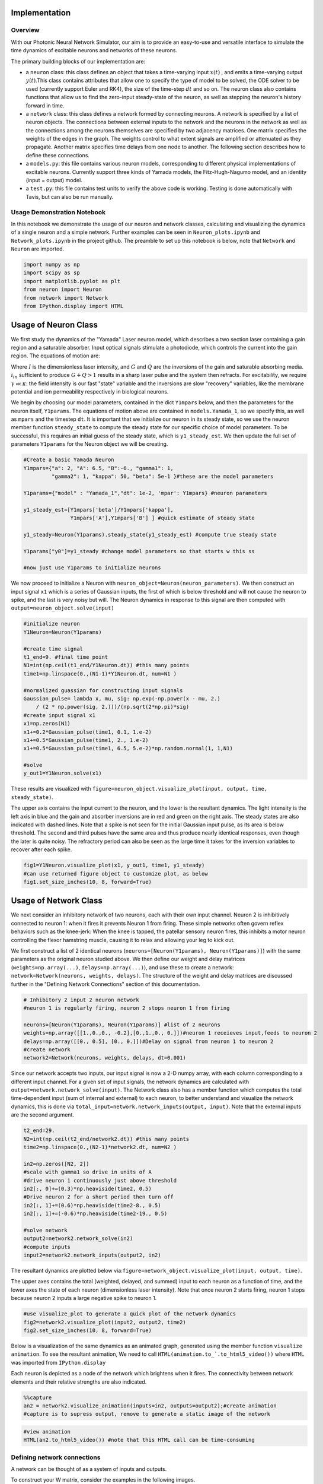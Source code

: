 Implementation 
----------------

Overview
=========

With our Photonic Neural Network Simulator, our aim is to provide an easy-to-use and versatile interface to simulate the time dynamics of excitable neurons and networks of these neurons.

The primary building blocks of our implementation are:

- a ``neuron`` class: this class defines an object that takes a time-varying input :math:`x(t)` , and emits a time-varying output :math:`y(t)`.This class contains attributes that allow one to specify the type of model to be solved, the ODE solver to be used (currently support Euler and RK4), the size of the time-step :math:`dt` and so on. The neuron class also contains functions that allow us to find the zero-input steady-state of the neuron, as well as stepping the neuron's history forward in time.
- a ``network`` class: this class defines a network formed by connecting neurons. A network is specified by a list of neuron objects. The connections between external inputs to the network and the neurons in the network as well as the connections among the neurons themselves are specified by two adjacency matrices. One matrix specifies the weights of the edges in the graph. The weights control to what extent signals are amplified or attenuated as they propagate. Another matrix specifies time delays from one node to another. The following section describes how to define these connections.
- a ``models.py``: this file contains various neuron models, corresponding to different physical implementations of excitable neurons. Currently support three kinds of Yamada models, the Fitz-Hugh-Nagumo model, and an identity (input = output) model.
- a ``test.py``: this file contains test units to verify the above code is working.  Testing is done automatically with Tavis, but can also be run manually.

Usage Demonstration Notebook
============================

In this notebook we demonstrate the usage of our neuron and network
classes, calculating and visualizing the dynamics of a single neuron and
a simple network. Further examples can be seen in ``Neuron_plots.ipynb``
and ``Network_plots.ipynb`` in the project github. The preamble to set
up this notebook is below, note that ``Network`` and ``Neuron`` are
imported.

.. code:: ipython3

    import numpy as np
    import scipy as sp
    import matplotlib.pyplot as plt
    from neuron import Neuron
    from network import Network
    from IPython.display import HTML

Usage of Neuron Class
----------------------

We first study the dynamics of the "Yamada" Laser neuron model, which
describes a two section laser containing a gain region and a saturable
absorber. Input optical signals stimulate a photodiode, which controls
the current into the gain region. The equations of motion are:

.. raw:: latex

   \begin{equation} \dot{I}=\kappa(1-G-Q)I+\beta \\ \dot{G}=\gamma(A+i_{in}(t)-G-IG) \\ \dot{Q}=\gamma(B-Q-aIQ) \end{equation}

Where :math:`I` is the dimensionless laser intensity, and :math:`G` and
:math:`Q` are the inversions of the gain and saturable absorbing media.
:math:`i_{in}` sufficient to produce :math:`G+Q>1` results in a sharp
laser pulse and the system then refracts. For excitability, we require
:math:`\gamma\ll\kappa`: the field intensity is our fast "state"
variable and the inversions are slow "recovery" variables, like the
membrane potential and ion permeability respectively in biological
neurons.

We begin by choosing our model parameters, contained in the dict
``Y1mpars`` below, and then the parameters for the neuron itself,
``Y1params``. The equations of motion above are contained in
``models.Yamada_1``, so we specify this, as well as ``mpars`` and the
timestep ``dt``. It is important that we initialize our neuron in its
steady state, so we use the neuron member function ``steady_state`` to
compute the steady state for our specific choice of model parameters. To
be successful, this requires an initial guess of the steady state, which
is ``y1_steady_est``. We then update the full set of parameters
``Y1params`` for the Neuron object we will be creating.

.. code:: ipython3

    #Create a basic Yamada Neuron 
    Y1mpars={"a": 2, "A": 6.5, "B":-6., "gamma1": 1,
             "gamma2": 1, "kappa": 50, "beta": 5e-1 }#these are the model parameters
    
    Y1params={"model" : "Yamada_1","dt": 1e-2, 'mpar': Y1mpars} #neuron parameters
    
    y1_steady_est=[Y1mpars['beta']/Y1mpars['kappa'],
                   Y1mpars['A'],Y1mpars['B'] ] #quick estimate of steady state
    
    y1_steady=Neuron(Y1params).steady_state(y1_steady_est) #compute true steady state
    
    Y1params["y0"]=y1_steady #change model parameters so that starts w this ss
    
    #now just use Y1params to initialize neurons

We now proceed to initialize a Neuron with
``neuron_object=Neuron(neuron_parameters)``. We then construct an input
signal ``x1`` which is a series of Gaussian inputs, the first of which
is below threshold and will not cause the neuron to spike, and the last
is very noisy but will. The Neuron dynamics in response to this signal
are then computed with ``output=neuron_object.solve(input)``

.. code:: ipython3

    #initialize neuron
    Y1Neuron=Neuron(Y1params)
    
    #create time signal
    t1_end=9. #final time point
    N1=int(np.ceil(t1_end/Y1Neuron.dt)) #this many points
    time1=np.linspace(0.,(N1-1)*Y1Neuron.dt, num=N1 )
    
    #normalized guassian for constructing input signals
    Gaussian_pulse= lambda x, mu, sig: np.exp(-np.power(x - mu, 2.) 
        / (2 * np.power(sig, 2.)))/(np.sqrt(2*np.pi)*sig)
    #create input signal x1
    x1=np.zeros(N1)
    x1+=0.2*Gaussian_pulse(time1, 0.1, 1.e-2)
    x1+=0.5*Gaussian_pulse(time1, 2., 1.e-2)
    x1+=0.5*Gaussian_pulse(time1, 6.5, 5.e-2)*np.random.normal(1, 1,N1)
    
    #solve
    y_out1=Y1Neuron.solve(x1)

These results are visualized with
``figure=neuron_object.visualize_plot(input, output, time, steady_state)``.

The upper axis contains the input current to the neuron, and the lower
is the resultant dynamics. The light intensity is the left axis in blue
and the gain and absorber inversions are in red and green on the right
axis. The steady states are also indicated with dashed lines. Note that
a spike is not seen for the initial Gaussian input pulse, as its area is
below threshold. The second and third pulses have the same area and thus
produce nearly identical responses, even though the later is quite
noisy. The refractory period can also be seen as the large time it takes
for the inversion variables to recover after each spike.

.. code:: ipython3

    fig1=Y1Neuron.visualize_plot(x1, y_out1, time1, y1_steady)
    #can use returned figure object to customize plot, as below
    fig1.set_size_inches(10, 8, forward=True)



.. image:: Usage_Demo_files/Usage_Demo_9_0.png


Usage of Network Class
-----------------------

We next consider an inhibitory network of two neurons, each with their
own input channel. Neuron 2 is inhibitively connected to neuron 1: when
it fires it prevents Neuron 1 from firing. These simple networks often
govern reflex behaviors such as the knee-jerk: When the knee is tapped,
the patellar sensory neuron fires, this inhibits a motor neuron
controlling the flexor hamstring muscle, causing it to relax and
allowing your leg to kick out.

We first construct a list of 2 identical neurons
(``neurons=[Neuron(Y1params), Neuron(Y1params)]``) with the same
parameters as the original neuron studied above. We then define our
weight and delay matrices (``weights=np.array(...)``,
``delays=np.array(...)``), and use these to create a network:
``network=Network(neurons, weights, delays)``. The structure of the
weight and delay matrices are discussed further in the "Defining Network
Connections" section of this documentation.

.. code:: ipython3

    # Inhibitory 2 input 2 neuron network
    #neuron 1 is regularly firing, neuron 2 stops neuron 1 from firing 
    
    neurons=[Neuron(Y1params), Neuron(Y1params)] #list of 2 neurons
    weights=np.array([[1.,0.,0., -0.2],[0.,1.,0., 0.]])#neuron 1 receieves input,feeds to neuron 2
    delays=np.array([[0., 0.5], [0., 0.]])#Delay on signal from neuron 1 to neuron 2
    #create network
    network2=Network(neurons, weights, delays, dt=0.001)

Since our network accepts two inputs, our input signal is now a 2-D
numpy array, with each column corresponding to a different input
channel. For a given set of input signals, the network dynamics are
calculated with ``output=network.network_solve(input)``. The Network
class also has a member function which computes the total time-dependent
input (sum of internal and external) to each neuron, to better
understand and visualize the network dynamics, this is done via
``total_input=network.network_inputs(output, input)``. Note that the
external inputs are the second argument.

.. code:: ipython3

    
    t2_end=29.
    N2=int(np.ceil(t2_end/network2.dt)) #this many points
    time2=np.linspace(0.,(N2-1)*network2.dt, num=N2 )
    
    in2=np.zeros([N2, 2])
    #scale with gamma1 so drive in units of A
    #drive neuron 1 continuously just above threshold
    in2[:, 0]+=(0.3)*np.heaviside(time2, 0.5)
    #Drive neuron 2 for a short period then turn off
    in2[:, 1]+=(0.6)*np.heaviside(time2-8., 0.5)
    in2[:, 1]+=(-0.6)*np.heaviside(time2-19., 0.5)
    
    #solve network
    output2=network2.network_solve(in2)
    #compute inputs
    input2=network2.network_inputs(output2, in2)


The resultant dynamics are plotted below
via:\ ``figure=network_object.visualize_plot(input, output, time)``.

The upper axes contains the total (weighted, delayed, and summed) input
to each neuron as a function of time, and the lower axes the state of
each neuron (dimensionless laser intensity). Note that once neuron 2
starts firing, neuron 1 stops because neuron 2 inputs a large negative
spike to neuron 1.

.. code:: ipython3

    #use visualize_plot to generate a quick plot of the network dynamics
    fig2=network2.visualize_plot(input2, output2, time2)
    fig2.set_size_inches(10, 8, forward=True)



.. image:: Usage_Demo_files/Usage_Demo_16_0.png


Below is a visualization of the same dynamics as an animated graph,
generated using the member function ``visualize animation``. To see the
resultant animation, We need to call
``HTML(animation.to_`.to_html5_video())`` where ``HTML`` was imported
from ``IPython.display``

Each neuron is depicted as a node of the network which brightens when it
fires. The connectivity between network elements and their relative
strengths are also indicated.

.. code:: ipython3

    %%capture 
    an2 = network2.visualize_animation(inputs=in2, outputs=output2);#create animation
    #capture is to supress output, remove to generate a static image of the network


.. code:: ipython3

    #view animation
    HTML(an2.to_html5_video()) #note that this HTML call can be time-consuming




.. raw:: html

    <video width="432" height="432" controls autoplay loop>
      <source type="video/mp4" src="data:video/mp4;base64,AAAAHGZ0eXBNNFYgAAACAGlzb21pc28yYXZjMQAAAAhmcmVlAACnxm1kYXQAAAKvBgX//6vcRem9
    5tlIt5Ys2CDZI+7veDI2NCAtIGNvcmUgMTUyIHIyODU0IGU5YTU5MDMgLSBILjI2NC9NUEVHLTQg
    QVZDIGNvZGVjIC0gQ29weWxlZnQgMjAwMy0yMDE3IC0gaHR0cDovL3d3dy52aWRlb2xhbi5vcmcv
    eDI2NC5odG1sIC0gb3B0aW9uczogY2FiYWM9MSByZWY9MyBkZWJsb2NrPTE6MDowIGFuYWx5c2U9
    MHgzOjB4MTEzIG1lPWhleCBzdWJtZT03IHBzeT0xIHBzeV9yZD0xLjAwOjAuMDAgbWl4ZWRfcmVm
    PTEgbWVfcmFuZ2U9MTYgY2hyb21hX21lPTEgdHJlbGxpcz0xIDh4OGRjdD0xIGNxbT0wIGRlYWR6
    b25lPTIxLDExIGZhc3RfcHNraXA9MSBjaHJvbWFfcXBfb2Zmc2V0PS0yIHRocmVhZHM9MTIgbG9v
    a2FoZWFkX3RocmVhZHM9MiBzbGljZWRfdGhyZWFkcz0wIG5yPTAgZGVjaW1hdGU9MSBpbnRlcmxh
    Y2VkPTAgYmx1cmF5X2NvbXBhdD0wIGNvbnN0cmFpbmVkX2ludHJhPTAgYmZyYW1lcz0zIGJfcHly
    YW1pZD0yIGJfYWRhcHQ9MSBiX2JpYXM9MCBkaXJlY3Q9MSB3ZWlnaHRiPTEgb3Blbl9nb3A9MCB3
    ZWlnaHRwPTIga2V5aW50PTI1MCBrZXlpbnRfbWluPTI1IHNjZW5lY3V0PTQwIGludHJhX3JlZnJl
    c2g9MCByY19sb29rYWhlYWQ9NDAgcmM9Y3JmIG1idHJlZT0xIGNyZj0yMy4wIHFjb21wPTAuNjAg
    cXBtaW49MCBxcG1heD02OSBxcHN0ZXA9NCBpcF9yYXRpbz0xLjQwIGFxPTE6MS4wMACAAAAJZGWI
    hAAn//71sXwKasnzigzoMi7hlyTJrrYi4m0AwAAAAwAFUEq0Xzg3/fjOAADqgAP0gIZ2NBVLTADd
    bJhz+Zjgp7dAWowmOaeJwckVzPDxZqpy9pkAGsX6Y6aq633xSQLzSlJ5BSDtMT4KZJ97RHFNhV7j
    hBxpOlODy21dTYjzTAvKlGzxueTRcM1vmI7X4J1VO4L1MVUyA/xy3n2FEirIq2ht6PtWe4unpnsP
    qVMdadu3DheI6/PwF3HD//YWGCRkwnxVJ1LioJgkafM0TKNC9xzA1/PxXefHSQurmPcyWGwmNB1w
    zxMypTp5dFg3rSZQJp6JyxinOhVmWioUjDqPB/Rs2q2HRa2WVptpcjb1D8fIAg8NvFQzQku/yeOr
    aYoT4MWH+2Mear3YGgTdlapq/PePv+OkQEuwUzvGuI28gnKfjCzlXsSKELgXHRoSevJuibOaat+a
    xO5Mm+S4s+rU2lsAcr1tWVLiGUC3WU6FLUtpIrWDEyzGtILXIHp7CWq6oRgAFd6VKbPFMuUkvD11
    MdH9pIQaUWjQuw68NtbLMqyZd2E90HZP1ifWQNzAicUjyGl0ORSVzR1oOlswbiLC7dDGoHpOh2OU
    XoHrUh3yBF9rNqEuprrKIpA35gQ4DG/6ViCEX1AkM2wgzdPmInfYhoJW/+uKj5dKFlHb6TxlmoNw
    3BYbNorYn4fumfc3j/7K4iS2MmOBA8XZ1p3d4SW3frxB9aKs25TtxtvSAdmzWTHvyBzLteinUVJU
    bCcotS9PC6dmUkQcmBUFwTsLoCF55fnQ6pqDJzN7UqlbSG2xJ5y9iZXRyI7k7yhLWmoncSG9SztP
    5SUtvEUtXp6hWjhvDWUpNt1UiSnJH2ypL6s6rZRVZ93mDQ1nZg1jM7okqjqsQKrMs1E0LHD1GJHm
    X/27mphfScJB3L/wfxIOeT4thf4z/daxwFBOd1mt/ClgfIFBB6/oEKJiFMhh2jCVTAsqNAtL5S/C
    +NZBQyKRv0yZH0WisifT0oMdJygtAwNa442WCeZzYOo5sv8U0bJYp6T9xhjXrIuA6QvqXAAtOVmI
    m3Ds+eW3SQOaj87pYV+Ze3Qh2EmKrT7YgTWG3S/2UKxn6Wm0BOzQEbjUTq09PSkoV+oQxy5llXTf
    Z99bEQFRU95K0zzIwB5dn3p8vbRqyLGdUEFEyBqUodVOVygo10lIFABFEZJnb8bv2m8mTWxw9gRA
    I5OCkp3NhpsQi0qWIPcrKuRsZR00219gAAeh6FqRadsIS/o7tBl2++r6yYgCFfHoPVIKEvscXjBX
    /2rZnqQ4idzUvQOKs8KPnnIHYZlz/f7ar3WS08GcNQMqqB9ExF+2al+dnH0Kh9wvpH9J9KvZfs8x
    RCfCP01bIZdYylsuR3Dp6fwHrZ/zDcHGmv1j+1yhzlpb5jDHS4OapNaD6bNr3sJdiJh7dwuIR6xu
    d7bdlGitDhJKRXgLgrkIly2gNRMHPR22X4BLlsmAAgcF5F4vYGM5IoFpbpVXY006N1NbFsx/v1xH
    xAphtJlJUCToCq28YL3XAXbwKfNRADeDU/6O4Q24wdsvOjvL9mn3Pa/8WljCMA82BgYmiexwi6cW
    2mnRlMqw7Lv7Rx7Bekq99lE41gBf6Fq9kt9dqRb++DFjUuoNlsLDQSgKKbJqKnnhQ+72Pj1zZkEt
    2TxRWTAxpdu6IdIZ+8dI9Xm63OvRM19oHUEQZfnk4cH5ZxomlwE0yPx5iAiXXZHkJphNdwpx4y+x
    GGyJSVDtNQuP57STjbtMmvNJk0SrQTV+hdGPxbB6JpyQdxacmfP7cpgj1ghHyfnpbLuxm5BXe++P
    JaMfSF+8702050tYQtLm3V0A0mrO1V63Ft2E2hd6/GAkac92FvUbE93Hs+gVWdqFJcNW0iZ8NdVa
    Y6xcqbc+4lT/9Ndu7T+0cT1u1CdL0YwiZ9TuXSCznrXrC+phsKwc/JSphPeJKvlJ5ZkLwXuFRppQ
    EzrX0C02tx99EcI5u5BIAY9dAlEjumc+c6GYyqh39B1dmY/Vg0kW1UAFiUsXD3237Hn01ynwoYup
    JT9R1V8wOFvrULLrkBJcRgoyiNIUc2ulWgtu/c3Ta563WMHpxHIAq6VKzKU7HkrjesnWfkZLkZpW
    8QvoFIH8cBpvJgVZ7pAVdpp0++TUJdRUcSr01Pdxjf5IVQvQFCyqx+SEnpkUh/XshoyjPGFucUIR
    zwU340CFHB4HSPAnbQu6bRWN6mPvi8hJLYlY7ITk2NGVTzcYOACHlNF4hmT+2SC3GHgeQI+6GN/W
    Yd4FPfI08SNPLJzzzaqVrHR/1d7Kyzsd5hiVtrmaTZOq7XujaVlLJ91SISipRv+e7i9m8XmJOrOQ
    n3QgyjO6ULuSjDix9JUEoa5wA9foI7Bn9XzziEW+lf254Y5J1kUPtHs/Sjdy3fNbegPFj/WI2Msm
    y3ztb+Zl8nlayiRHgcFio3MWEYtNTXsT0EpBXQVNFlIAyYBX+Ea6ZNXxwFKKzOvz7jL8CgW/TQ58
    GdNBA9zH+1xHVSQdeC947J8mt0BKrbANw2xp6lSjf9cAGx//kjG9q8GMzoGyagAA+66WgUusuLpJ
    b/vS4Zk5yxZ0P65ODyYCtkVjHFXT5hcEd6CLwbcRXM/vfurfeOl6NVziL6OeU5eVKN2jafiZ5foO
    6pAZYUEyXyZI8BXmLSmOqZwn+EeXt3Ikdq4VbqXhYtuK4bEiIsYnmftyuQ7s7YZq2onAsR5OacCN
    8o2zCcNCkTfJkt+9x4V+31s1yjaZq4krig9pJMBRD+FHFKDvuyUvZhf1vvUCZwAy9cGIh/Qc1EY0
    u75U1itg8d9WA9k0ABre0Fe2XhQ410IrcJhynBLej3avLiQv0n9VMC77T9HGXneFKb+AFbeLEWc6
    Tb0HmckDZLcLmf9DVaGiOMq6bfPPCDQBnP8NfDRjUr7zt6weVyeXxg35MW14dSuZ+xzOGGSadvhK
    FmI280VJxmQBTOYV8oHVLA19rBtpRXmyaG5iSKQZWiGxA9LCxgQxyU84HST3QzonsrkUXESNmpVN
    bsDYDwfGH0oHyhFgB7LYsdnOL6DrAH0kQGVekpOCq2kL4i3FTlGU11MlF0+hTfUqhshkFtyFDPn1
    BJOpu0Tx7BqnxCrdbx8K6uUWI3xvHjO/fgB+gGBdR1B2NlOzoxIXHXr158ezKawjsTSb9sTZgDEV
    XQyAAAADAZUAAAC6QZokbEJ//fEAAO57rZUHqKAJ9axQf7k/zRcprk4b4HXKoVZQaAdnipcXq3Ok
    +lm0rQObvcvKSSILSTU8mCGuG0L9FGaH9/q5LYP3oy5mw85IbUot/Ay87cELtHi28smvA815LFaK
    Qvg1aT0lhHiDdYPLLDXLwHqDdjkEZWnxOntifKnJkcr1dG4EfQfusUvjFeYA6KTuwHuEqQjtuFmH
    +lJT1cnMkCj0kL51V6Jh8h8lkHnYx8ypCZmAAAAAGkGeQniN/wAP3O3OxAuMHSn4h19GEcoj5LS9
    AAAAGAGeYXRF/wAUbhWtaO4gGXUXVXyy0kjvxgAAABEBnmNqRf8ABxhChpMNT7LtgQAAACBBmmhJ
    qEFomUwIT//98QAAqPsRdk8lCgGpaaC/FMxGcQAAABNBnoZFESxvAAtZgZIssFvdABaBAAAAEgGe
    pXRF/wAHE8XKwwwBsFEEiwAAABIBnqdqRf8ADiQQu82vDacgCewAAAAVQZqsSahBbJlMCE///fEA
    AAMAACLgAAAADUGeykUVLG8AAAMAAl8AAAAMAZ7pdEX/AAADAAMCAAAADAGe62pF/wAAAwADAgAA
    ABVBmvBJqEFsmUwIT//98QAAAwAAIuEAAAANQZ8ORRUsbwAAAwACXwAAAAwBny10Rf8AAAMAAwMA
    AAAMAZ8vakX/AAADAAMCAAAAFUGbNEmoQWyZTAhP//3xAAADAAAi4AAAAA1Bn1JFFSxvAAADAAJf
    AAAADAGfcXRF/wAAAwADAgAAAAwBn3NqRf8AAAMAAwIAAAAVQZt4SahBbJlMCE///fEAAAMAACLh
    AAAADUGflkUVLG8AAAMAAl4AAAAMAZ+1dEX/AAADAAMDAAAADAGft2pF/wAAAwADAwAAABVBm7xJ
    qEFsmUwIT//98QAAAwAAIuAAAAANQZ/aRRUsbwAAAwACXwAAAAwBn/l0Rf8AAAMAAwIAAAAMAZ/7
    akX/AAADAAMDAAAAFUGb4EmoQWyZTAhP//3xAAADAAAi4QAAAA1Bnh5FFSxvAAADAAJeAAAADAGe
    PXRF/wAAAwADAgAAAAwBnj9qRf8AAAMAAwMAAAAVQZokSahBbJlMCE///fEAAAMAACLgAAAADUGe
    QkUVLG8AAAMAAl8AAAAMAZ5hdEX/AAADAAMCAAAADAGeY2pF/wAAAwADAwAAABVBmmhJqEFsmUwI
    T//98QAAAwAAIuEAAAANQZ6GRRUsbwAAAwACXwAAAAwBnqV0Rf8AAAMAAwMAAAAMAZ6nakX/AAAD
    AAMCAAAAFUGarEmoQWyZTAhP//3xAAADAAAi4AAAAA1BnspFFSxvAAADAAJfAAAADAGe6XRF/wAA
    AwADAgAAAAwBnutqRf8AAAMAAwIAAAAVQZrwSahBbJlMCE///fEAAAMAACLhAAAADUGfDkUVLG8A
    AAMAAl8AAAAMAZ8tdEX/AAADAAMDAAAADAGfL2pF/wAAAwADAgAAABVBmzRJqEFsmUwIT//98QAA
    AwAAIuAAAAANQZ9SRRUsbwAAAwACXwAAAAwBn3F0Rf8AAAMAAwIAAAAMAZ9zakX/AAADAAMCAAAA
    GEGbeEmoQWyZTAhH//3hAAADAD97K4RQQQAAAA1Bn5ZFFSxvAAADAAJeAAAADAGftXRF/wAAAwAD
    AwAAAAwBn7dqRf8AAAMAAwMAAAA3QZu7SahBbJlMCEf//eEAAAMAP3srnGC/6ALSqqvPAqGDJkEr
    t125hLFtb+3aCkCgV4G1YISUgAAAAA1Bn9lFFSxfAAADAAMDAAAADgGf+mpF/wAAAwAcVvcDAAAA
    TEGb/EmoQWyZTAhH//3hAAADAD97K5xg0RgBeCUM9fWJxumZVXvcq+twr8ELvxGdTQEQtSl46wAE
    Re+qCDxr308KyDJL4iV2zM1+ryMAAACEQZodSeEKUmUwIT/98QAAAwAKxSN4gCbFb429pB6CTAh3
    K3ZAQcyWYs8FBJob19h9EhX2EJmWe0tLUY+M6cnNiki9J7om8nPEl0oyuRXFT92qu3TNT7fGTY9l
    WKkcD+ceiZgr7gQl2g+92LkwLqM9XtPpiEHhMaiVNVsygoNRZUg4qC3BAAAAy0GaIUnhDomUwIR/
    /eEAAAMAP3srnGD6KgC2AUtEac7hYMJf07SSDR3atNXBNWlfNOerADqw0sZTZJZaBPBX+Vt4umJH
    C8+SGYSDMqiK2j+gpEZMWKgVUz58+T+Fp4pQkwPU+fYwaHjK6CNJZfFP8hSf6GEt5Ig4G0d+vwBA
    gE45XHZrDZc3KIEnpL5IjMnxJ6U9mdRO76FR1tlp17z69+RCRsHEJuq470YaUF7USbAgeoc/rmhY
    YZ/n6yCn8PMjVaD7HcFr2zvb+IuwAAAAyUGeX0URPG8AAAMAuBLPFZRACXOmsVEVL151Y5SHNfzc
    H31yaQkDCQhv6PCV1c3svamTQR4bsH7ngTYW/mwHq/xfj+PP1EMPWR89jndQUcUau0lcDfr0NgRK
    R3nh08XFqDDpRrmitB5wHSXN4c/ysoXWLhzA4y59NVN6Y16wLMRqHlt1pJCl3QnGHhePRjM4pbd+
    cvVlquhWgbJ3o5CQ/LNqiqPvUq5zUc32Y56+Vpezj0ystu0BTaCEiaETZgUjA4gERqoMyccLuAAA
    AEQBnn50Rf8AAAMA5/uTwABxmWSclnHetagDmbg44etXgCUkPfXZtriyqE4SfzASTi8CU9q3CzrQ
    Hcg5zT9dCLyhc+18cQAAAF0BnmBqRf8AAAMA6MeAALz1scuYSaZlrMseH2zFkvQSsXMyzioUx7Ik
    jEx/Z19Ddx2Qk1ESAP3yO6+pgZaLpbBD0WYa+Nk35M6vV6iR6EtBW71LxPnyFWZKQvBcOEAAAABL
    QZpiSahBaJlMCEf//eEAAAMAP3srnGZSegDlK4iF+HQPGSYuDPV137G8O2MfeHWX2Gm+WI488p4s
    7Cb6aC/3728aiFu5gNfzakSxAAAAZkGag0nhClJlMCE//fEAAAMACsUjeIAmxauIJXdpbQ/rXP52
    dcrGBBDRifU3dH2vq1loZj5vR1ZOTpprIjfJ8U9EhPTIDJlT1uacjQAn4quMvFksZDsSYaeyxHL+
    eh945XRRQ/T0gAAAAFxBmqdJ4Q6JlMCE//3xAAADAArFI3iAKFHnfCf++/b/vTY7qnwT7Y1lCnl2
    QYR6gdz01VplLD3eUCbiNe8biU3bxHRB5tXvnz+8JEPBj0iQjy0ZE5jpoEcO/CsOiQAAABdBnsVF
    ETxvAAADAF5suRvwfuYGl9iRQQAAABEBnuR0Rf8AAAMAdWzLsTMp6QAAAA8BnuZqRf8AAAMAdWzE
    4gkAAAAbQZrrSahBaJlMCE///fEAAAMABY/gj1l2OJvAAAAAD0GfCUURLG8AAAMAX3h7PgAAAA8B
    nyh0Rf8AAAMAdrxmIIEAAAAOAZ8qakX/AAADAHagrPoAAAAVQZsvSahBbJlMCE///fEAAAMAACLg
    AAAADUGfTUUVLG8AAAMAAl8AAAAMAZ9sdEX/AAADAAMDAAAADAGfbmpF/wAAAwADAwAAABVBm3NJ
    qEFsmUwIT//98QAAAwAAIuAAAAANQZ+RRRUsbwAAAwACXgAAAAwBn7B0Rf8AAAMAAwMAAAAMAZ+y
    akX/AAADAAMCAAAAFUGbt0moQWyZTAhP//3xAAADAAAi4AAAAA1Bn9VFFSxvAAADAAJfAAAADAGf
    9HRF/wAAAwADAgAAAAwBn/ZqRf8AAAMAAwMAAAAVQZv7SahBbJlMCE///fEAAAMAACLhAAAADUGe
    GUUVLG8AAAMAAl4AAAAMAZ44dEX/AAADAAMDAAAADAGeOmpF/wAAAwADAgAAABVBmj9JqEFsmUwI
    T//98QAAAwAAIuEAAAANQZ5dRRUsbwAAAwACXwAAAAwBnnx0Rf8AAAMAAwIAAAAMAZ5+akX/AAAD
    AAMCAAAAFUGaY0moQWyZTAhP//3xAAADAAAi4QAAAA1BnoFFFSxvAAADAAJeAAAADAGeoHRF/wAA
    AwADAwAAAAwBnqJqRf8AAAMAAwIAAAAVQZqnSahBbJlMCE///fEAAAMAACLhAAAADUGexUUVLG8A
    AAMAAl8AAAAMAZ7kdEX/AAADAAMDAAAADAGe5mpF/wAAAwADAwAAABVBmutJqEFsmUwIT//98QAA
    AwAAIuAAAAANQZ8JRRUsbwAAAwACXgAAAAwBnyh0Rf8AAAMAAwMAAAAMAZ8qakX/AAADAAMCAAAA
    FUGbL0moQWyZTAhP//3xAAADAAAi4AAAAA1Bn01FFSxvAAADAAJfAAAADAGfbHRF/wAAAwADAwAA
    AAwBn25qRf8AAAMAAwMAAAAVQZtzSahBbJlMCE///fEAAAMAACLgAAAADUGfkUUVLG8AAAMAAl4A
    AAAMAZ+wdEX/AAADAAMDAAAADAGfsmpF/wAAAwADAgAAABVBm7dJqEFsmUwIT//98QAAAwAAIuAA
    AAANQZ/VRRUsbwAAAwACXwAAAAwBn/R0Rf8AAAMAAwIAAAAMAZ/2akX/AAADAAMDAAAAFUGb+0mo
    QWyZTAhP//3xAAADAAAi4QAAAA1BnhlFFSxvAAADAAJeAAAADAGeOHRF/wAAAwADAwAAAAwBnjpq
    Rf8AAAMAAwIAAAAVQZo/SahBbJlMCE///fEAAAMAACLhAAAADUGeXUUVLG8AAAMAAl8AAAAMAZ58
    dEX/AAADAAMCAAAADAGefmpF/wAAAwADAgAAABVBmmNJqEFsmUwIT//98QAAAwAAIuEAAAANQZ6B
    RRUsbwAAAwACXgAAAAwBnqB0Rf8AAAMAAwMAAAAMAZ6iakX/AAADAAMCAAAAFUGap0moQWyZTAhP
    //3xAAADAAAi4QAAAA1BnsVFFSxvAAADAAJfAAAADAGe5HRF/wAAAwADAwAAAAwBnuZqRf8AAAMA
    AwMAAAAVQZrrSahBbJlMCE///fEAAAMAACLgAAAADUGfCUUVLG8AAAMAAl4AAAAMAZ8odEX/AAAD
    AAMDAAAADAGfKmpF/wAAAwADAgAAABVBmy9JqEFsmUwIT//98QAAAwAAIuAAAAANQZ9NRRUsbwAA
    AwACXwAAAAwBn2x0Rf8AAAMAAwMAAAAMAZ9uakX/AAADAAMDAAAAFUGbc0moQWyZTAhP//3xAAAD
    AAAi4AAAAA1Bn5FFFSxvAAADAAJeAAAADAGfsHRF/wAAAwADAwAAAAwBn7JqRf8AAAMAAwIAAAAV
    QZu3SahBbJlMCE///fEAAAMAACLgAAAADUGf1UUVLG8AAAMAAl8AAAAMAZ/0dEX/AAADAAMCAAAA
    DAGf9mpF/wAAAwADAwAAABVBm/tJqEFsmUwIT//98QAAAwAAIuEAAAANQZ4ZRRUsbwAAAwACXgAA
    AAwBnjh0Rf8AAAMAAwMAAAAMAZ46akX/AAADAAMCAAAAFUGaP0moQWyZTAhP//3xAAADAAAi4QAA
    AA1Bnl1FFSxvAAADAAJfAAAADAGefHRF/wAAAwADAgAAAAwBnn5qRf8AAAMAAwIAAAAVQZpjSahB
    bJlMCE///fEAAAMAACLhAAAADUGegUUVLG8AAAMAAl4AAAAMAZ6gdEX/AAADAAMDAAAADAGeompF
    /wAAAwADAgAAABhBmqdJqEFsmUwIR//94QAAAwA/eyuEUEEAAAANQZ7FRRUsbwAAAwACXwAAAAwB
    nuR0Rf8AAAMAAwMAAAAMAZ7makX/AAADAAMDAAAAOkGa6UmoQWyZTBRMI//94QAAAwA/eyucYLWg
    BXOwHhWc5zWOPWSRWJKxTVw8XAxiY5h0C6IVJg+9uPgAAAAMAZ8IakX/AAADAAMCAAAAR0GbCknh
    ClJlMCEf/eEAAAMAP3srnGDS8ABQLVqG9Rj11CwkWUOXg/c8j4uAre70kWwuQK/mPu19ximt0bOP
    eU/DWUf8dITNAAABKkGbLknhDomUwIR//eEAAAMAP0Q9cyfsj+bAC/1hGTZnkN/vTPdpud/coljt
    FWTNfFLBtMExsH6SP6b4mtJIgK6LoKYZAaKRcqS/9tFQ2XSBIHQkneeUz26DNz47FCbr88egGkvM
    Ugchovh0GIwyvlQAz+ryFUAvRgDP8V+5Rfbl/8sdRae2O7HWumntOzfTf6O6d3unVAMcWdKEAJhS
    2PxlJzJWZjtuv0ChdBBlybTbJbVEEE14QhvG5qCxXiy5ICfCLV1eFYvQiYrJUK0zNWZRohSkni0B
    kLjV2+lA1Q00vYjYXb1uz1kySfOcDXi3uXqFgHBh1ilU/vPK9KwiC6UpTFRaKbbks4WMdjyIdsoj
    JbHwXSoi0BKcjhFTCU98mjoBmTlCIOqvV5QAAABhQZ9MRRE8bwAAAwC6Iu8AAmlsGvH0V2Tt+JOt
    WRmCnRnwkUX7eWuLWgIvaJrhokx+zg7e/4A85uaxmlnMca3FGo/k0eNYjmNw47P4C30aTkvHC3Gs
    xm+Kv9Dl6Z50W86umAAAADQBn2t0Rf8AAAMA416eAAOj+t6UMsVroNUIak7DWoSUJ/8u8GOU7Ab8
    lExGCB8dj8URc2KBAAAAmgGfbWpF/wAAAwDlCtdrQAW4h3d/f0i0BLwUYA/SCIWDYhB0VpAtHgez
    mPx8Go8weFvdM9/rNxk0OlJh1csKgasy2F2rL8oriL+KGYwLvbV5wgpq23/4i1UNzgeKwGjnDKB/
    48a6NEub1SwFflkPDRIcA+CvTeIovK6jNVGe3V2PO+RBz8EHMVj0GJMAdpVuqQIPq72NqHuaU4EA
    AAB5QZtvSahBaJlMCEf//eEAAAMAP3srnHMlV6gCw+uf6NiJV4H20r1d+gCe3StNX/5vuATd2/p+
    meeT7d4LAPoOeMIBUXSaRLc8pRrCI3LvhwBk4KdkZluO8jWA8Ddjl2+inVhnCIUd1aEqpNhC4WZs
    bRu7dWN9oskIUQAAAGtBm5BJ4QpSZTAhH/3hAAADAD97K5xg/WwA6RdLorsct3Awk0ef96oPkVUM
    8Q8z9ReSGhbDJ7PX6vPT86Y+h2pdTTx5415liYO431ec272IpQSvqA6tnZzqDKAoXeh+M6luI1f3
    CzjoQPOqzAAAAHBBm7FJ4Q6JlMCE//3xAAADAArFGdQBBEFnqEh1w33KcP8oHYNP13UEdK0IrvIL
    jHkCcbRZaYpdCf5Ii50/i1FmZnnqgm0AEFR3QJE5u9L2ibamgh58D8xbUYc+YFY4AjPWhwIsgcD5
    vR2OZBYgSUpAAAAAP0Gb1UnhDyZTAhP//fEAAAMACn0yIACIxk2Juc68m1MqP5hHf4e6EV8jVWqq
    Sld7xmNU5pXVT3akjTCmJtsexwAAABNBn/NFETxvAAADAF5sw7kyydvgAAAADwGeEnRF/wAAAwB2
    iwueNQAAAA4BnhRqRf8AAAMAdtvWfQAAACxBmhlJqEFomUwIT//98QAAAwAFh5F6j4AbemONZmeI
    yHurzapvXq/Kd9UFgAAAABJBnjdFESxvAAADAF+/W8vQd4EAAAAPAZ5WdEX/AAADAHaLC541AAAA
    DAGeWGpF/wAAAwADAgAAABhBml1JqEFsmUwIT//98QAAAwAFQJHcvMEAAAAQQZ57RRUsbwAAAwBf
    v5iKwAAAAA4Bnpp0Rf8AAAMAdosj5wAAAAwBnpxqRf8AAAMAAwMAAAAVQZqBSahBbJlMCE///fEA
    AAMAACLgAAAAEEGev0UVLG8AAAMAX7+YisAAAAAOAZ7edEX/AAADAHaLI+cAAAAMAZ7AakX/AAAD
    AAMCAAAAFUGaxUmoQWyZTAhP//3xAAADAAAi4QAAABBBnuNFFSxvAAADAF+/mIrAAAAADgGfAnRF
    /wAAAwB2iyPnAAAADAGfBGpF/wAAAwADAwAAABVBmwlJqEFsmUwIT//98QAAAwAAIuEAAAAQQZ8n
    RRUsbwAAAwBfv5iKwQAAAA4Bn0Z0Rf8AAAMAdosj5gAAAAwBn0hqRf8AAAMAAwIAAAAVQZtNSahB
    bJlMCE///fEAAAMAACLhAAAAEEGfa0UVLG8AAAMAX7+YisAAAAAOAZ+KdEX/AAADAHaLI+YAAAAM
    AZ+MakX/AAADAAMDAAAAFUGbkUmoQWyZTAhP//3xAAADAAAi4QAAABBBn69FFSxvAAADAF+/mIrB
    AAAADgGfznRF/wAAAwB2iyPmAAAADAGf0GpF/wAAAwADAgAAABVBm9VJqEFsmUwIT//98QAAAwAA
    IuEAAAAQQZ/zRRUsbwAAAwBfv5iKwAAAAA4BnhJ0Rf8AAAMAdosj5gAAAAwBnhRqRf8AAAMAAwMA
    AAAVQZoZSahBbJlMCE///fEAAAMAACLgAAAAEEGeN0UVLG8AAAMAX7+YisEAAAAOAZ5WdEX/AAAD
    AHaLI+cAAAAMAZ5YakX/AAADAAMCAAAAFUGaXUmoQWyZTAhP//3xAAADAAAi4QAAABBBnntFFSxv
    AAADAF+/mIrAAAAADgGemnRF/wAAAwB2iyPnAAAADAGenGpF/wAAAwADAwAAABVBmoFJqEFsmUwI
    T//98QAAAwAAIuAAAAAQQZ6/RRUsbwAAAwBfv5iKwAAAAA4Bnt50Rf8AAAMAdosj5wAAAAwBnsBq
    Rf8AAAMAAwIAAAAVQZrFSahBbJlMCE///fEAAAMAACLhAAAAEEGe40UVLG8AAAMAX7+YisAAAAAO
    AZ8CdEX/AAADAHaLI+cAAAAMAZ8EakX/AAADAAMDAAAAFUGbCUmoQWyZTAhP//3xAAADAAAi4QAA
    ABBBnydFFSxvAAADAF+/mIrBAAAADgGfRnRF/wAAAwB2iyPmAAAADAGfSGpF/wAAAwADAgAAABVB
    m01JqEFsmUwIT//98QAAAwAAIuEAAAAQQZ9rRRUsbwAAAwBfv5iKwAAAAA4Bn4p0Rf8AAAMAdosj
    5gAAAAwBn4xqRf8AAAMAAwMAAAAVQZuRSahBbJlMCE///fEAAAMAACLhAAAAEEGfr0UVLG8AAAMA
    X7+YisEAAAAOAZ/OdEX/AAADAHaLI+YAAAAMAZ/QakX/AAADAAMCAAAAFUGb1UmoQWyZTAhP//3x
    AAADAAAi4QAAABBBn/NFFSxvAAADAF+/mIrAAAAADgGeEnRF/wAAAwB2iyPmAAAADAGeFGpF/wAA
    AwADAwAAABVBmhlJqEFsmUwIT//98QAAAwAAIuAAAAAQQZ43RRUsbwAAAwBfv5iKwQAAAA4BnlZ0
    Rf8AAAMAdosj5wAAAAwBnlhqRf8AAAMAAwIAAAsXZYiCAAz//vbsvgU1/Z/QlxEsxdpKcD4qpICA
    dzTAAAADAAB4HShe6DhKq9DAABtwAG/MTtvaYSlMAAbtRiarQQ6+jAo8W7JPXLPJzHIrmzgWyAvA
    T98MKGDpPUZJpUaEe4lyzebmo8svaWoI9RnuM20bdMKy/nasKhAI0DIr5A9e7taa8tmN28N6SM72
    achOXlzxV4Iyv4uauE1MjNX17h8wGB8AL4TxQeblFNDqJ67VQia8wnP1xusZ4DPCVGsyAvitcyu/
    AtY1NDeoAWeXs7NbE5sn4ieJigUDYLMVbriqbu7Ba9WOP8S15V7jtoL3/Z5r/bnPmGDzmjB0fqKT
    49vzuDcNfJEQ2A7NtxCVT8b/L3NuWVwtlTsER4TDfeBmy6pRy+dHjacsuht+irOGgTwRFrrXemvr
    9osHmoB8FKgiK91+Wt8uky/sL/xvib248vjmcvU90OxANjBQBNiWsVNvCd/g+x+rIAdwlB0Za8QS
    siFDv8cWPGE/Fer2AnB5kDtbD/jZJ+lSmBm11BQ0o8Tu8fMEFzzKklONammpKcFya0fQanGWHhyG
    k5WfC1s8cG/k9Q1NsM1UiN76BI7usBWHLomDbowPCvMFXyUgsq5AYBjCFppYqRA7TJsMzaiUNV4z
    clEBkze2gpb0NToTWKtCHdUEZuDqBPxs5qXeU6DsbHJn1ht7oRP64yLhEHb0geWp6PJJW5+D63qw
    CEfgPpo0CJEF0lzjaZbi2wVfYs2Q4W1W7fTPiBNIu2vV9YJ8/pxnbjkhYZBPLbmWKtNOSXqKsn1J
    D0K2kQBXYvmJ1hpy/viRm24Vmgry6ReKdorTReSQCGWT+oFu/IGHWmOwlK8LMG0FLS3afoSOQfCm
    p5ZIsHEzwnILt+7hBVv7iwYJ99vt6+Lth99wflbSA6dFtG+ycnORDcVOF19PYPllkfIwDCmsxqjI
    z2/fKlNk0Z12wFcpcBEH33n1gSEsG2XildUmpGETCoX7vPm5Wu2MQBwzwamDjORb0xWlAwqnC98l
    RjC2j9+U1TSAMdV2RXU5nka1OEBoQsMlHJhxyvd/ol+ZLQOBjson0c0PCoYWcl9zr7mtgM3Z/H1l
    p0wdnY5oPLz5s9FedjollFO/p41IEH+mV3lVQ4UwM4CUysAmulLYZfzsjpVtnImN0+b0b27+6nlQ
    cY3O0GhQcbK7zW4i5bEXZun9scoIfVPRz8YHyPCvWIeEgTtyq0MRjfjpPMEKTtet9LgcJGQTbFjr
    Pzcg4zedbZWcLKT219yi8uG4BmRaCwHn2oC/17LRtZZ/1kgXo1Co69nC+6Qz/4lR4gUi4cMs1fUL
    GMiAQ4zJajZ+65IG0ccU29rR8r7CXABx6qoLwDgyaPSfGIeWPsMW78g5FabVpLPATQhjnojCoUle
    bQagFhA5WZ9UkoUObmB53W2ry/Kbfy9iWvstignCHrtBL1x0jE7r2CSN0vIdrN1Y0I2zN7UQqFnw
    udXcOf8ELqNhhpOF9EsOYUQnEXlZYFALAN6AvQ9YnTcd99K5A5orzLrm1locslSNJ80CNT+3MHZc
    thf2kgiXLLVmB7teacoPt7HGpUKoo7yQaRq/KCHdzF+CGlKqVky3N/P9yQLQcxEC12ftjPr4xDSS
    aKvAs6n+aWaEFs2gbKltARgEBPpGh4XCx/uT4wlUP4PhLP/TYSxRZOk/v6Z2qEIm7cd8hurKfoSB
    9aYWTHTyMfdT1Cazc83UGrfiRWvX9kb83bIYt75qIS2NYOr7Zd3y49KZHABadBMDNrASkkCYfUQq
    OXh6SqADsM+rDxXAsFUsfFVIlZEQecabq2Q4HNMfb8wRiiXRzTszuETQH1rME+IVEn03tJL4UAAA
    PGcbDdnsbMNH5g22eqeenloj2qCIrBpsdNghu3EZppxcudYRXEkq/vhiVfBLjjfSl6xSQqJvcJPG
    nuBiB7yLSdrR62wXNxwR/eHHhHqIlPPAyfWQHWD56F7n5Q8KfdhBMCkAMR0H4ebrQ3xWmXz/zEaA
    i3TIIVYppkT/p1EFrL+zNP2glD9q9iT2U/8xRxyZaXlnRgmLZ4pRfYR3s1NlRWqRBMeKZms8/PnL
    XLiYnNAuFUAFOGdAIjm/PKyz7F1JF6/X9IEQXNwYa0/qOS+UkfssWebsrThcEyu1J0AZpd9pkXTz
    aPMU5CC8nGsrC6zJmPyw73fiPukY2eMWqiFaqc0SqFuAEkUq5/v/BfihbPGaKq/00lzfWxEUaX7/
    c6GJszeFzEyKCO3wNwARAwDG1dBxVHqjVMPzk/QhQs8Hb4xxg+y9OZn0FZadzJ/9QuJYLROmzpfE
    jNq6wcl8gkfnyuFlnkpTFTQoxvBsiJkvpyBJNlF2sPgKQb8RlAtGMBOQA/kCXCJUI1NgHPS0/tx0
    8itrgiagNuhgdYfMzVY/E7w8bXA268uIVVhtNFnl8sr1U3yAG7e4JFvkkg5h6AGG97R6TFu42IWJ
    Jt/1qhAShBkECRutaPUE4nC23p4BelnxaHGICZ/dhh0VZSitBaS8+Ysf3HmDiAoDOTfg6CCR14J/
    qAJ7v0aR/ofRR+5dJBgXMNp5TbjPmbJ9qp8sEsFDnPRWHUTQpFWwg8FkX0rxlRXgfXF9oDBUsXk8
    gLeCWGDsGGVQ8bKVuKZLUea4MDZ9VQz7MzRXYK+wOAlk/vv7qitG0JnLbKvw0OXspLBA8Sw6kdCD
    4KjXrCd2T8ZselQKGn73MMeCSjeARGRX7ebps2H10JmCqcYLkRCfyjz7QCHGsfapeGgGq6bAgXEW
    mRxuqJj+0FXuNxsP1GxybNHIu9YAfHsF10YAHmEdg/EI574WNnebLcisL8xppEAnK7T7TDh0WEaV
    G+8g+XTCj3ZBgDDumSQ+0rqAYFlzqbfdd4nDH7D3fLS2U1aneI/aFhCF7ETzVqS8LakWw4jG7qQw
    TVOvRQ19920R7jjO7usiQSj1LTkzQTqm/516cDc8TxLrd69vlsYSm5LMeNUOC9M4u9Hu6Aui5e8x
    RmI3CopdJ/tuPKOnn3OPXFZVcKdija4ZIoYdVIPlVMOwxjnNtKPMQy9W4AAkx1jGxLfuj1polgw+
    wRN4NawUUPaotAtMWUA1O+WXtgrWC4olD1ibxLdOf1GU9SWseNWTlYoEjRk1bmD38qj0neth64f1
    QCzUUZ6BZ5IuM7rK481D8g4Dv7K1iNmYfOwKt1Bg5y64xkZMC4PiqBjolm7uchWh5WXqstv2qpvc
    mvRBovST1kgX4eZk3HnhyfoC7n+Aow4bwGV2y2FYdsPsonYPu8HQ3t6zVgX1bkrVHvY98O5cTkmW
    y6xmXPcreWDVLcIyNgJnCTwu9NguIXCY53OMap9vwR2Az5ToPZ0TQifxAAjlKYvBUMA2ZWbED/jf
    V3VScQZByTxC7Ug0O3tEIDtrnQ4D1NtWt0mM6T3iUuAMtMJPZXuxZ3ztWbsRh8/2p8co4Z7jdv6z
    1SFndOgIboiBg8hg8nTH7JrtbUjRr4du+beGTha6X9XQqrwlc1PrZrpVjNLnprW+C/dvK9klC45i
    Ar/R6eC9bjjWeQKZp3NZJAvxvKsvks15NdQt6WsHSXmDn6cKUbthXQ7nIMzkQUnfnEfB4WD9pxZZ
    JMjqFUhHy7W4TN6AFCi4P7OagewxQ+kM+RnQg2/iUDlBSvo4MBPPmn2Kyyx6VU6eUQk05NhQtd1R
    zFVKNZwVzhUg4DbORO6AS4afrROPjdU44ytOM6YRcRxLqEiyPWdLeSMrrQ5/z8GLN6mO4L/fBKZi
    Ry6UUj1c4wAbKXPuQAAAAwBEwQAAADJBmiRsQn/98QAAozzboAnvFaJGQAbQ+TbfmD+IAS6X7i8F
    6t98OzoHGmsQmMeiaRB+egAAABhBnkJ4i/8ADi35yTJ14zWQfzcYcEVUh8EAAAAXAZ5hdEX/AA3R
    QwVtqxeketPmTBEMq2EAAAAVAZ5jakX/AAbWKiRaNE3Upu8ciQuAAAAAI0GaaEmoQWiZTAhP//3x
    AABSPx4wAb6UZpWnSeZIrJpfufVIAAAAF0GehkURLG8ABXou4JTPEgWhEsQRXlEJAAAAEQGepXRF
    /wAG5ei5ykKOI0AIAAAADwGep2pF/wAG6kYrJQDZgQAAAB1BmqxJqEFsmUwIT//98QAAUY7BJV2U
    TgRKBEiHoAAAABZBnspFFSxvAAWIwMqJJCVYorTFueR9AAAAEQGe6XRF/wAG6KJ5g1WYQNSBAAAA
    DAGe62pF/wAAAwADAwAAABVBmvBJqEFsmUwIT//98QAAAwAAIuEAAAARQZ8ORRUsbwAAVoqqFK2p
    8Q8AAAAMAZ8tdEX/AAADAAMCAAAADAGfL2pF/wAAAwADAwAAABVBmzRJqEFsmUwIT//98QAAAwAA
    IuAAAAASQZ9SRRUsbwAAVWQ+grNrfGBAAAAADQGfcXRF/wAAa96hgq8AAAAMAZ9zakX/AAADAAMD
    AAAAFUGbeEmoQWyZTAhH//3hAAADAAA3oQAAABFBn5ZFFSxvAABWiqoUranxDwAAAAwBn7V0Rf8A
    AAMAAwIAAAAMAZ+3akX/AAADAAMDAAABF0Gbu0moQWyZTAhH//3hABk9OR1GIKdID3sr+ulPtDKn
    7rbh8LR3JEushYUofRlB9Ca5zV4N8oBWpvZFkZii9mSo5KlYsE0Vqh9EhCKZxjVnVB/OkK27D8pW
    Ylo+jjhCLHgQ1OnSpNUCW/qEd9Jce+rZDVjzJNwuvPnRN/Z332KlEy9hbm2Ebe80Dqox5kF6pGmI
    JTsSV7iIvnsYV8U7HT0O4H19OJQ/BL3u23ltsy9KQSAJoGSzBNym6OKE5VgEib9tkbuJ+cKEhOmM
    UD4fMXxfb3W0+rf/qYXz9ysGLQuu66NhjiWQF4uGFOSaAX0R/HNZSeNsAQOBWdZqbRv7XEy6mM22
    1UIfOQyCs1/jgAdL/g4GOppLgAAAABlBn9lFFSxfAVnNGriOq8ER3FUvDaVjijJWAAAAGgGf+mpF
    /wFZGKXPU1gATEOV85N2o2bj5EHdAAAAQUGb/EmoQWyZTAhH//3hAAzvo4GN11cAOmpyUnwCjJzE
    f9fS6ceHwfM8wiN7/YZAei2S1qzr0dR9+A6ZPyWcHLUgAAAAa0GaHUnhClJlMCE//fEAAAMACsU6
    +ACPGjU2TguqxvKqPYmDJ1SuW45CyMoACu54YiJ2LPnGlahPdfdq187+xeS2P7Mr7vYY9ltb+4Np
    XKdMzP4X5bx20Wru2MbA8hdR60+UIGW62ybamZujAAABBUGaIUnhDomUwIR//eEAAAMAENoIpsAc
    wPvmR2zxAK1T2349xnsBkQ3n3MSr42a//OXhjBxXRMbStYzUr7WMHgK5VwIbimMB4nXO9R+c3uSG
    XePuomqCnsk+zLI4r6dPtcEYtT/pKUZNkjBPZxOPwEgh18a1p6ShNfExSvSStTt156fOcMp/vTdl
    aRFocDt9I7tRGITQbDq7eQoC8maxevTHMKjy7+OAscSe6J6MGkp2mzQtcFjHMy/18PA1Yscn7lnN
    DMXn0zYRj6n8XHUj0DF0r48qgLjL8pZas4qhoPxagNXiBY55L5pcPv0VRulpHqocDiOgKmSGdYgd
    +/mQh43GlUFVgQAAALhBnl9FETxvAABWf826GgpEFNzwAmgF+NKiDKPGY2VtEpszZ7C7QWXrbUrC
    Hx9l7aUNErPgZBmFGKkqf8WQBcqX3yN3xBQnNOeb1b5UzanfKSPtCaopRvQiiq57Okx0KgigxDRe
    805UVxnt/yD3YSDDjIP22YQ1GB3q9ZTD1Mw1cSAZzM+pCq/TiFkchZxFEVNxpgjsB64ucqO7y/Gu
    RycpEltlEqcoAs5TRmFUvMirVNLRye/dLF3gAAAAHAGefnRF/wAAAwDn98uo12z8AAEEgon0P2Jg
    GI0AAABCAZ5gakX/AAADAOgz4+UGIAP1j6WwOogaDFH1LawLbZ/S3kzOuQg8eWOznScKG4T9PeoI
    V3JSL8a0H7FZLppxuTPQAAAARkGaYkmoQWiZTAhH//3hAAADABDUdoFK1AEVfGvCG1dusRcoWRCT
    tFrDheyBLIpwM63Ln03kedE1rwwSjvTvhDQYBkZLQlkAAABxQZqDSeEKUmUwIT/98QAAAwAKxSK4
    AIzro8mFNwvyq/PraNUVkUc6HJd1bXRiVOPX//Q32tTIw1QaxDG/dxHp5JhegEk2XMKI/8Bk/qWs
    seOYNuDorA+e4WXIbbkOAqLmApwu5+FmDMB53II9RyH6ekEAAABbQZqnSeEOiZTAhP/98QAAAwAK
    xRnUAQ+zyBwkPsC3Xbvo3fo8Z1CFayJqu7m8S3CO2qaXVUvvNGg8KFMzGI76MBRyQ/41sN2bZeLK
    XQgW//wOWoMVln0uJ3NFQAAAAB1BnsVFETxvAABVZD6Cs2uYTzPQ0zLL03rgzvKUwAAAABEBnuR0
    Rf8AAGveobVbxEZXsQAAABMBnuZqRf8AAAMAdWzEuygkg9jnAAAAJ0Ga60moQWiZTAhP//3xAAAD
    AAWP4GLshOM4AKg6Rkxmyn2mpm9I4QAAABlBnwlFESxvAABWiqoUraoarObH4jSLJi+AAAAAEgGf
    KHRF/wAAAwB2iwursTqlzwAAABEBnypqRf8AAAMAdtvLUh/EVwAAABhBmy9JqEFsmUwIT//98QAA
    AwAFj+CLuicAAAAXQZ9NRRUsbwAAVWQ+grNritd5wVnYtDcAAAASAZ9sdEX/AABr3qHqjeaAx65k
    AAAAEQGfbmpF/wAAAwB2oJgjv6TaAAAAFUGbc0moQWyZTAhP//3xAAADAAAi4QAAABZBn5FFFSxv
    AABWiqoUraoFoaNsceNAAAAAEAGfsHRF/wAAAwA7Rag7+MoAAAAQAZ+yakX/AAADADtt+0+I1wAA
    ABVBm7dJqEFsmUwIT//98QAAAwAAIuEAAAAWQZ/VRRUsbwAAVWQ+grNrg1idTtlCjQAAABEBn/R0
    Rf8AAGveobUtkEfakAAAABABn/ZqRf8AAAMAO237T4jWAAAAMEGb+0moQWyZTAhH//3hAAAFPnS8
    QAs5dooXzmkT2VSz1GuvpUnGwsq8krEDd0C7gQAAABZBnhlFFSxvAABWiqoUraoFoaNsceNAAAAA
    EAGeOHRF/wAAAwA7Rag7+MoAAAAQAZ46akX/AAADADtt+0+I1wAAAExBmjxJqEFsmUwIT//98QAA
    BpVKfAHJn8mrcpZdOE+TtV4KNJxu7WX92RIAvh5xuntZrPvXLz9dpTDOEmAFDQfCuj72FQdd/IO6
    1kXAAAABSkGaQEnhClJlMCEf/eEAAAqDnO5ACedSF8wA54O3YvrLy46EK6LbUkVqcEA6N12p5VR+
    6HR2v//jtLygzGXGoGMQXsW6NZGG6+THePNisyHAf9TUStBPQE3kQIkhYHsUdO5WgW9WlOPamIKh
    2NF99asE5Lex8Vi9zcxs7rfclROqL5zHamtSd3pJy6ZQnqres9HMhSFdAJKivD4pz8YESWRbdqId
    y1BSpL+DAczB19IRvdxDHISyrbjTerlsQwq94G+6FJ4H19fDWCs1gXXouetDtF1/4GGF+jes+kKo
    Zg6TlT+GfGb6j6Ac/sWtI11hPS9nBYQllcQ0rrdU2HuYkY9HbjDkmE4t8zKey5oWRB0uIFpSK4TB
    gtwScNe1ABPrbKFEF3wj4THE6uYBkyqyWeRt8ZuDJt/RaBvz2/UscVebvLBS5gTKyChWwQAAAG9B
    nn5FNExvAABw20sWcyoyoivVEAI+9r85iUobY1ddVoQjf7JevZeTqaAF9gNbBZpNaDfhcc/fjbKK
    wqtE6kr8Mtf7HA2vgynhfmYoT+XJMOMS53d3dOhFwzpaQxXc6PuV99ZYDYTQkvhpwCchVQUAAAAv
    AZ6ddEX/AABr3wnzkgAFsLBXuXRnuoifTeck5FMgUx7X/5T2n8e+elo7MGOv1dwAAACwAZ6fakX/
    AACM7ZlLACDd+X0t0fmQdCcFGFTi73KgNdFzExJnaIph8zOQKKC26UuxilfIEdkfMNzR00L//its
    zOq4e3Qh3cBUxOnIbfazk4kMMSapxs/SrIO7ZUN3RIQEdgoiDxCxhueAxRyluCw2/iQG60o2b4BZ
    KtHCyBz9gNh7GHR+gjpxZqbr6MY2ij2iIvX9aD7U8kcyD6sGRZ5BOlK3yPCjXbWtx5dC6GlgDKkA
    AACrQZqBSahBaJlMCEf//eEAAAp/eDiAU/Nvpimv0P72wT1Ldnj7koIHlTz2SIYCBlQi8gFTClN/
    q/0Z/3RjSu10j6/SnBM6PYqxQt/Vx0eHQbLYHXn6fu9117w7oA2nWz1N/s6RL+BkWFlAzSvBKu/8
    d6FYj7QxjYeJV8oOE0/EnHNb9QBkgEcYwqsYUWguywn4n05n26twx69JtIgmqqVo8sdAsAUXzUAE
    zYx3AAAAbEGaoknhClJlMCE//fEAAAaVTOoA9iBX5ATo3W8gzz3z8L6Q9LhQM8M6bb//JH+FuyOU
    GpfP3/4cboTpIwvICRforl60QonlYjWyHSLAfAtKWzgs37VXiDRk/i6+JcMSCs7F0Yml307SLX2Q
    8QAAAHNBmsZJ4Q6JlMCE//3xAAAGlUzqALLoZkNzR3bUpUsTHcROUmjCna3N/j7Bfm66sz/CHSGR
    MUQ6hpFZG43/ig7alO+zvBoCOFIbn0eW4RhkDyuKLigPepBULqp3gX/qyvAw1JqEv4G54Cm7XRO9
    u4YVRUEPAAAAHUGe5EURPG8AAHEnnw6Ccl50qGqEj/y1FzQ6q0zAAAAADwGfA3RF/wAAQ0kq9K1d
    BAAAAA4BnwVqRf8AAAMAO23sHQAAABVBmwpJqEFomUwIT//98QAAAwAAIuAAAAAUQZ8oRREsbwAA
    VWQ+grNrg3BpCfEAAAAPAZ9HdEX/AABr3qG1LV0EAAAADgGfSWpF/wAAAwA7bewdAAAAFUGbTkmo
    QWyZTAhP//3xAAADAAAi4QAAABRBn2xFFSxvAABWiqoUraoFVgmdSQAAAA4Bn4t0Rf8AAAMAO0WT
    JwAAAA4Bn41qRf8AAAMAO23sHQAAABVBm5JJqEFsmUwIT//98QAAAwAAIuAAAAAUQZ+wRRUsbwAA
    VWQ+grNrg3BpCfEAAAAPAZ/PdEX/AABr3qG1LV0EAAAADgGf0WpF/wAAAwA7bewdAAAAFUGb1kmo
    QWyZTAhP//3xAAADAAAi4QAAABRBn/RFFSxvAABWiqoUraoFVgmdSQAAAA4BnhN0Rf8AAAMAO0WT
    JwAAAA4BnhVqRf8AAAMAO23sHQAAABVBmhpJqEFsmUwIT//98QAAAwAAIuAAAAAUQZ44RRUsbwAA
    VWQ+grNrg3BpCfEAAAAPAZ5XdEX/AABr3qG1LV0EAAAADgGeWWpF/wAAAwA7bewdAAAAFUGaXkmo
    QWyZTAhP//3xAAADAAAi4QAAABRBnnxFFSxvAABWiqoUraoFVgmdSAAAAA4Bnpt0Rf8AAAMAO0WT
    JwAAAA4Bnp1qRf8AAAMAO23sHQAAABVBmoJJqEFsmUwIT//98QAAAwAAIuAAAAAUQZ6gRRUsbwAA
    VWQ+grNrg3BpCfEAAAAPAZ7fdEX/AABr3qG1LV0EAAAADgGewWpF/wAAAwA7bewdAAAAFUGaxkmo
    QWyZTAhP//3xAAADAAAi4QAAABRBnuRFFSxvAABWiqoUraoFVgmdSAAAAA4BnwN0Rf8AAAMAO0WT
    JgAAAA4BnwVqRf8AAAMAO23sHQAAABVBmwpJqEFsmUwIT//98QAAAwAAIuAAAAAUQZ8oRRUsbwAA
    VWQ+grNrg3BpCfEAAAAPAZ9HdEX/AABr3qG1LV0EAAAADgGfSWpF/wAAAwA7bewdAAAAFUGbTkmo
    QWyZTAhP//3xAAADAAAi4QAAABRBn2xFFSxvAABWiqoUraoFVgmdSQAAAA4Bn4t0Rf8AAAMAO0WT
    JwAAAA4Bn41qRf8AAAMAO23sHQAAABVBm5JJqEFsmUwIT//98QAAAwAAIuAAAAAUQZ+wRRUsbwAA
    VWQ+grNrg3BpCfEAAAAPAZ/PdEX/AABr3qG1LV0EAAAADgGf0WpF/wAAAwA7bewdAAAAFUGb1kmo
    QWyZTAhP//3xAAADAAAi4QAAABRBn/RFFSxvAABWiqoUraoFVgmdSQAAAA4BnhN0Rf8AAAMAO0WT
    JwAAAA4BnhVqRf8AAAMAO23sHQAAABVBmhpJqEFsmUwIR//94QAAAwAAN6AAAAAUQZ44RRUsbwAA
    VWQ+grNrg3BpCfEAAAAPAZ5XdEX/AABr3qG1LV0EAAAADgGeWWpF/wAAAwA7bewdAAAANUGaXEmo
    QWyZTBRMI//94QAABWI+4gCwsbooAhIOtUyOchWHrffVT3cj9OcBkKFnukzySgXdAAAAEgGee2pF
    /wAAbETupTgwOwaqEgAAAE1Bmn1J4QpSZTAhH/3hAAAKfH3EAewP/sjf8kj0OdWjcW2GVxXdJkHc
    YU0yxvHJcmvNM8QEsZSeQnZN2L32i9wBiqZsl5odz3EclYitgQAAASVBmoFJ4Q6JlMCEf/3hAAAK
    gys3kAJ7KnerypMddfe7EPH+oMtHTUkVqblvaNpKKKejsiBSx9//vUdCYvAuNQMYW5+jrY4NdtzB
    t+bYYf//jK1aahxJiBKbKXmDaemI1LZrZzkWSI+TLUN/R59dLW0LAdEEQJEWaPSVhhwkykIAE1wC
    6xIImnZu1PEjAAFSEzL/RqSXor2G9yHjdHSu7QiXSGITMwKCwFqtGq+eTU6NjtVwiid6GsZH1o5L
    yc8qwc1CqgauqQAU0XLzePaeokGHbDVLeW91KBWBYMQTTIyowolWORA1IN0Zv8dT3CS9NyGGyNyd
    +xgbA0NL3pDi3q+X+MZof8a29AWSMhfqopiDHckZE10mwVF+g/2UMwbPYzHsqYyFbQAAAFVBnr9F
    ETxvAABxJGdopLi2PgAG5/AtzCrGKP+z2d1xTKZqsDy4CdVVmTdFLVOtiayPnP7thrFfCkET1YZD
    PE3bKAvZbfEVFTwB3g/B6ZyqZOU0eonYAAAALAGe3nRF/wAAR7xFUAJMZtswj18moBZ3BTkbgJjX
    MyS/B2LEhtPyzSQfK3mXAAAAbQGewGpF/wAAiwgr/5zWgAuJStF9NQshZESB9PA5Z72/aTflJeq1
    sBXnUvLd7NOwHR3B8epiZFox8MNHJPz7nRFxT+r+KcCPpRwcxCLe0cWfljdPmo52MHs/HrqnBxXx
    GorA1cslNJHBWPYjTFwAAACGQZrCSahBaJlMCEf//eEAAAp/eDiAU/NzOnYhT14xDZFdwsdWKCsU
    9O3EdUcOpk+Px1lZ/cXw5EIwqvM+PsqBZhdQkhMXHMndWrf/VsVgzHu9VF5iGDBpbPtzeTdLqFdZ
    gK4NMQa2jsfkv4JJYlcG2oN+D54j8OooVtl5ZSZHBK/kq2Psh4EAAABpQZrjSeEKUmUwIR/94QAA
    Cnx9xAKlt2jG7DTtClnnH87CftL0+859mYe6//an6YEPs6q5MD4APUHcKTbRvij0lmnF8UzYN4jJ
    GFu2Zzom2HLKZ6SoyM29SQ052W8HzBoc7T2t4zss6RjRAAAAbkGbBEnhDomUwIT//fEAAAaVTOoA
    8z5NHuBF28XwRaZnhz74S74BK/eneam8sSgqG++TE2Fktz8Rn+2SGpDtPpEcrchr9hESFmJ97Usb
    Gn9ti7zpRWSpH6Btkk8tE96P/0upqzXeFK8I/a/cSMuAAAAAQkGbKEnhDyZTAhP//fEAAAZtYFaA
    xEqVTndNtKgnNAH5XCh1jeoDjNniP1L1CRMA9KbsUgUXdUtiJ3Ghscf91KSGrAAAABZBn0ZFETxv
    AABVZD/JbuitJ8W6LzFhAAAADQGfZXRF/wAAa96hgq4AAAAMAZ9nakX/AAADAAMDAAAAGEGbbEmo
    QWiZTAhP//3xAAADAyfmfjiBqQAAABNBn4pFESxvAABWirJZ/M50RjLvAAAADQGfqXRF/wAAQ2mo
    YQsAAAANAZ+rakX/AABDV3QELQAAABVBm7BJqEFsmUwIT//98QAAAwAAIuEAAAASQZ/ORRUsbwAA
    VWQ+grNrfGBAAAAADQGf7XRF/wAAa96hgq4AAAAMAZ/vakX/AAADAAMDAAAAFUGb9EmoQWyZTAhP
    //3xAAADAAAi4AAAABFBnhJFFSxvAABWiqoUranxDwAAAAwBnjF0Rf8AAAMAAwMAAAAMAZ4zakX/
    AAADAAMDAAAAFUGaOEmoQWyZTAhP//3xAAADAAAi4QAAABJBnlZFFSxvAABVZD6Cs2t8YEAAAAAN
    AZ51dEX/AABr3qGCrgAAAAwBnndqRf8AAAMAAwMAAAAVQZp8SahBbJlMCE///fEAAAMAACLgAAAA
    EUGemkUVLG8AAFaKqhStqfEPAAAADAGeuXRF/wAAAwADAwAAAAwBnrtqRf8AAAMAAwIAAAAVQZqg
    SahBbJlMCE///fEAAAMAACLhAAAAEkGe3kUVLG8AAFVkPoKza3xgQQAAAA0Bnv10Rf8AAGveoYKu
    AAAADAGe/2pF/wAAAwADAwAAABVBmuRJqEFsmUwIT//98QAAAwAAIuAAAAARQZ8CRRUsbwAAVoqq
    FK2p8Q8AAAAMAZ8hdEX/AAADAAMDAAAADAGfI2pF/wAAAwADAgAAABVBmyhJqEFsmUwIT//98QAA
    AwAAIuAAAAASQZ9GRRUsbwAAVWQ+grNrfGBBAAAADQGfZXRF/wAAa96hgq4AAAAMAZ9nakX/AAAD
    AAMDAAAAFUGbbEmoQWyZTAhP//3xAAADAAAi4AAAABFBn4pFFSxvAABWiqoUranxDwAAAAwBn6l0
    Rf8AAAMAAwMAAAAMAZ+rakX/AAADAAMDAAAAFUGbsEmoQWyZTAhP//3xAAADAAAi4QAAABJBn85F
    FSxvAABVZD6Cs2t8YEAAAAANAZ/tdEX/AABr3qGCrgAAAAwBn+9qRf8AAAMAAwMAAAAVQZv0SahB
    bJlMCE///fEAAAMAACLgAAAAEUGeEkUVLG8AAFaKqhStqfEPAAAADAGeMXRF/wAAAwADAwAAAAwB
    njNqRf8AAAMAAwMAAAAVQZo4SahBbJlMCEf//eEAAAMAADehAAAAEkGeVkUVLG8AAFVkPoKza3xg
    QAAAAA0BnnV0Rf8AAGveoYKuAAAADAGed2pF/wAAAwADAwAAADxBmntJqEFsmUwIR//94QAABWI8
    vAHFSJB51juAnTyDC6VhM3x/eHuHWUdnA8bqwAN762U2vbT+ho5oF3AAAAARQZ6ZRRUsXwAAbETu
    pTgv5HwAAAAQAZ66akX/AABDfSSiKxKPCQAAAE5BmrxJqEFsmUwIR//94QAACnx5eATQVZWJWRwL
    d8WUuX9RwUuxYE6ebV25GrcC2UPthnvZymTDTMIhESrwTxFKI3m3iJnbqaTIGC2soi4AAAEGQZrA
    SeEKUmUwIR/94QAACoMrN5ACgZr7g466+9u/yqHEdumQCRWpvt1GZvPhlxy/JM4P/3cXiEI4Fnof
    7Xv+oYKurpCJL29//+IR0gFF+hJNTn66CzdDcB/3bVHDGtJGeiNZVD4lvaG0LjbsrvvT2YI7rgnU
    c2DQ7WiyFuN93kazmRBjBJBukA9J1Jvp9vh6ivpDsIIAKMlXBdpHXrPtpvnxJUvvv8zXGKAQvH9N
    d+0RPlnz1XbxbdFqqEYwVUh7e6KYNGpK9Z6Ijj1/OVTG7mR7sbZUhyPTqAM8LtdRtg2cPj7DI4Ts
    CjrmrJ730tg/4y7HIOM6Zv9dEKxPUa7vuwbAS1QrYQAAAG1Bnv5FNExvAABw2bBN9TlepESogBsI
    04t5MAcwthVO71/3C8ukUNQHRu9Q0eruqo1/fDFf7c0iMVZEkpTn8aZtyuSdNr2jw4O5NogwAoLs
    nZE1bEqDTPAUJLgpVMnZXaJKmPpJT3mOEU+OAI+BAAAAKgGfHXRF/wAAa98J85IABbP1i8S8unVK
    TGGDkDITthq4tsUoyS7IQmRLwAAAADgBnx9qRf8AAI75T+b4Y4/wAC2JQGi9iI2Ybbh0hObDaDU5
    iMGIDwO7INQL0bd/wxQMewWnS9aReQAAAGJBmwFJqEFomUwIR//94QAACn9r8fVlVt5AAY4/SjeF
    NtXoSZ3iXOE77+xnqDLwLkLrpvjlodnvJghsIRRMez0RRTkXkxeBhBChF+qsH9Xk3otdZ2ygK5pf
    o1ApApUnyWxpSQAAAFdBmyJJ4QpSZTAhH/3hAAAKNKFwBihj9jQ2P73vR9AVmAycNfKX9U+qU88r
    kw94Zr4E7WNeiQqtEyqor18BPbbpQ+qNMesmxilRWpKjYicqyJ/3PH76jPkAAABaQZtDSeEOiZTA
    hP/98QAABpVM6gDzTcUTlQYb4P+IsW9c5xTW+Z5YBOCHyO8mQi4pRyXK45EfNgjFJJhYlRh7NqkB
    NgbZztSuGq8/JXRukC96unDEdiJYTkpJAAAANUGbZ0nhDyZTAhP//fEAAAMDXqZ1AHfAn75Aw4Hr
    sKTloDLqg2u808ke+62egP8nJ4KR8PaAAAAAF0GfhUURPG8AAFVkP8lu6K0nxbv9Uk0nAAAADwGf
    pHRF/wAAa96xkVUl5QAAAAwBn6ZqRf8AAAMAAwIAAAAVQZurSahBaJlMCE///fEAAAMAACLhAAAA
    FEGfyUURLG8AAFaKsfE6mzmzNcoIAAAADQGf6HRF/wAAQ0kqwqcAAAANAZ/qakX/AABDfRDCFwAA
    ABVBm+9JqEFsmUwIT//98QAAAwAAIuEAAAAUQZ4NRRUsbwAAVWQ/j0FghgmQG9EAAAAPAZ4sdEX/
    AABr3vqwHwd0AAAADQGeLmpF/wAAQ30QwhYAAAAVQZozSahBbJlMCE///fEAAAMAACLhAAAAFEGe
    UUUVLG8AAFaKsnVbCCfeXKCAAAAADQGecHRF/wAAQ0kqwqYAAAANAZ5yakX/AABDfRDCFwAAABVB
    mndJqEFsmUwIT//98QAAAwAAIuEAAAAUQZ6VRRUsbwAAVWQ/j0FghgmQG9EAAAAPAZ60dEX/AABr
    3vqwHwd0AAAADQGetmpF/wAAQ30QwhYAAAAVQZq7SahBbJlMCE///fEAAAMAACLhAAAAFEGe2UUV
    LG8AAFaKsnVbCCfeXKCAAAAADQGe+HRF/wAAQ0kqwqYAAAANAZ76akX/AABDfRDCFwAAABVBmv9J
    qEFsmUwIT//98QAAAwAAIuAAAAAUQZ8dRRUsbwAAVWQ/j0FghgmQG9EAAAAPAZ88dEX/AABr3vqw
    Hwd1AAAADQGfPmpF/wAAQ30QwhYAAAAVQZsjSahBbJlMCE///fEAAAMAACLhAAAAFEGfQUUVLG8A
    AFaKsnVbCCfeXKCAAAAADQGfYHRF/wAAQ0kqwqcAAAANAZ9iakX/AABDfRDCFwAAABVBm2dJqEFs
    mUwIT//98QAAAwAAIuAAAAAUQZ+FRRUsbwAAVWQ/j0FghgmQG9AAAAAPAZ+kdEX/AABr3vqwHwd1
    AAAADQGfpmpF/wAAQ30QwhYAAAAVQZurSahBbJlMCE///fEAAAMAACLhAAAAFEGfyUUVLG8AAFaK
    snVbCCfeXKCAAAAADQGf6HRF/wAAQ0kqwqcAAAANAZ/qakX/AABDfRDCFwAAABVBm+9JqEFsmUwI
    T//98QAAAwAAIuEAAAAUQZ4NRRUsbwAAVWQ/j0FghgmQG9EAAAAPAZ4sdEX/AABr3vqwHwd0AAAA
    DQGeLmpF/wAAQ30QwhYAAAAVQZozSahBbJlMCE///fEAAAMAACLhAAAAFEGeUUUVLG8AAFaKsnVb
    CCfeXKCAAAAADQGecHRF/wAAQ0kqwqYAAAANAZ5yakX/AABDfRDCFwAAABVBmndJqEFsmUwIR//9
    4QAAAwAAN6EAAAAUQZ6VRRUsbwAAVWQ/j0FghgmQG9EAAAAPAZ60dEX/AABr3vqwHwd0AAAADQGe
    tmpF/wAAQ30QwhYAAAAuQZq5SahBbJlMFEwj//3hAAAFPnS8QBmg5J8v6csCgHQVcViBAg0VxB7u
    MJIasQAAABIBnthqRf8AAGxE/vS2S4BpRUwAAAr1ZYiEAC///vau/MsrRwuVLh1Ze7NR8uhJcv2I
    MH1oAAADAADVaeUGUpNWI76AABygAG/MTrvaYOaEAHcVmlqZADH6QPM1VehcwjKqof+0yOb7WI1j
    +oxR/fLM3idO30gb321iRMMaCeSBsyDzj68859PtrD2cpVOHwsxRev33Nsfrh8wVIgMzP9hOwIvt
    al1c97GmuPQ6WhlZJvqa4M2jk1Wh+GZC2A8jczbF8SiyVpvB79Zvlbibolpn0ZE66A7JVQ9MHHV2
    o8HzI5+wqsQrGSs8d12/tSZfpEwq/wQ9SBAr2F6iHHBzI6FyCSenGK45G2lbZ5SomQ34ZLBAIHzv
    OseC9Bkr8gueJ0b6bbLK9vJQ8F9i3rRAZfVlbgECL3wielmMv3aErJcuXgmOGRMIcmTdrHaa846+
    Vqj+LgkwMMHevLFLEEzLsz89vytAkVvvKGTJY41QYsShjeNncBKI+yiyaW22whQOkNiAFYj3eqOh
    KXPVvg3yQp2OY23BO1y0GJb+nMbmKh+Wzn9ha7A68k5jYOF1UqdxPgasDu162Be3+0RZF7WNVTN9
    RaA51UGPZdzIXvpq9M1Vn6yAIiRWUAvR8hbYKN62IaDs+ipoTcmFvLEPrgB1in0fZfs/b0CyPe8f
    Fb6GbkrS3379+GVVP/YdYnRv7I/M/CTNW7A/wtMkHvGbwfjHRQyMxYSNxV3UM/C19jBiG+8E1gUM
    GxxoRLnexo61TxJCKyY9il3kPzRavZU3Fw/Li/E9bHrnZn87F6kxYEqFtZl2H+S3HUSjlJij8QhG
    +tg6jaQJdsXruep8/qGpV7mdgrEw47c2K+TJuezEECXERz7YXWaDcVNEVpp7cSytTtJV/pF4p2it
    M0JJAIZZP7q0r1FV4/RqHDJFdLM5QOnaoZ7mD1ghqKFU7s7axN16IEOck/eCN8+MQaw0q1aBQ4N5
    3mn+eydic6jCAynjvEKSd5n4J447HritTGqMjPb9ndPkmMBI9ob7g0cf5IHJveCNHeE0QmYJJTSf
    lKZLXnmqaQWaVNEO258sUCz/R4iMoljwqjvSU/sMWEPxisz8Bvxy3IgaF8aN0k1Q271ppnUyw68u
    odxjcK9y6awTmB9f1V18O/VIOwgyanM9P5Kmvr8452NA+ImKMV4Pl3FyA36nQfUby1mQgZq4SOEI
    31bpJxYYblHNNi/nZHSrbQ7yKq+b0b274mnlQcY3O0cSuZ3XiLW4jRxXV9QEQ9OAIcG3jydHzG1f
    x+HeEgTty7EMRjfjpQTz2m5HuMNlaxZ+q/fKIO5uQcVvOts96mxYfqrRL1s+v0Lx6aS+jhVBf69l
    o4v0P6yQL0akUWRnH5vHUUwJt4gUi4cMs1fULJuQOJRzI+afrjckDaOOKlI0wOaSW/rB2xWmnAOD
    TSIfiQrJub+4+78j2AWxzhA1++qV0x4cacGwVA3bCSB5TgMIQcvm+tFoVcRYSwU57S+39zw4rPvl
    u8nWfz1CdzJl3WbqxoRtmb2iA9ums4ACXn/BC6jYYaThfRLDmFbgF4gVBgAHTKWBGL2h4E2K4PeL
    Bx2U53TXqVUzD5oBipGSVlWXTAPY/oWcty5o6FjjuN5HIvl6pdkUhCIR+RzSJRebGg+krH01ESbE
    HU15DJ/d/omtRdjiOY2AEsr3I2rO1iP1pdIfwNv3sWLEnjqH34b0Yf99y4lAn+EwxkQ9AEy0tVRv
    +yaPP3tP5lL/5qkQhzEn3p+kmTxwCL0VYrGmDdwNBCta3vc2gkS29a6iPQbMrr62tgaFkOmiEEiR
    OUWns3JiSlQILUufUvR5L9N7z4D2yvXXuSHNujU84sDDFmhJYf9IUD0Je/J6ZfzmuREWW4EkZAAA
    UeX2I8tm3OLzWgGvGblmkj1GEuxwa0NrHhBz06yvSk9/SwNPEZdWP7591HXu6LummCPSDm6XM4sV
    IRmVLvz7QcwNd3zejmyMIdHPwCk5dOYyaOqUIgfJLLqE8bmMM51g1zMGn4eduWGulpiDMeya/RTi
    rJhrNUpQTot2v2RN2O8UNXgdTWbcG6SzACbiUZ8Cr9V0ALogYbJKk33nQbmF1JF6/X9IEQXNwX7c
    XC1D/lTZZ+MhLK+K/ttJjksgA2zCxSRGIaiGr5kVKZZGwGDXsK8zwTw9WuAvTNugE2WPeb12gsKI
    8fES5AJuwGG+njKltMkFpnhHxOPrFrEYpT8Js2rOPrJq7QhAZH6JpeWrxkO//wvOHq4pSQUdS06M
    FCBH3oRcEGRmYKLT1WIETNpIGNSg6u8/+c0df0LHLHbpqGBGR9M4OsXkBCCOse5e4db0SLkOpGVo
    cf2vydMRod86Lielp0hTgNBmOp8HFLEuVa3s7qwYRKwlOZqb24UZxFENpo0kR/xTyj5iBIro0n9K
    jVrqEirYVJMN5e5MWBCxb4INDWvSNRAvgeQqqpEIbwGxOxZDaUv+vokHQiHS9yEN5tayxwHi8Lv3
    6z4U/CABjBZmvbQHmsucT7n+eIJMd5sm0x0/rm08rMOo9wg8OW01ZHN2/+PiNpuEj+nip+BksGSK
    vao8KXrqZyLhPnn2RX3PpYyBTqxu5ST2ImsXLoLUea4MDgM07xF7XDIR1ewJpY3k0wlTtT6HAjqu
    vCH+fMyBzos4YDugRnZtulh9wlK68fgzZI1WHUw3OyA4FXLGEJ75xzTvFrW2CQ2HisKyURZSbd8n
    BnUS9vBiJpfKImXqBUtV+m5alrGsiTMrJsGSCFNmjkXer85j2C6J9HKPaVXLuEc98LGzvNluRWF+
    Y00iAUEdwW2Uoam2c/H0i33g893L2egdaIf7qe+RsMGGOGnkN8HtgV0oHDBwOkr/NFO/z2C/3JC2
    Bc1+F3w4R6+FU2bfFPtHXdFIRMSUqnl0QrokKtUteO3rzV85J0JExypYUfODjlW717fSXOc9uIfg
    1QOB3up2lJHCOTToLl9G8MRVKTsnjx0/2P9p2LMqjMquFOxFOWZJzVvpkWQQgtmi5uHY5eYqowrb
    AASk6xjYl9DpFwo6dOpFfTciuj/QOkaisYClbJ4D8rucct0vzotsG6lF/xYOq4NmqkZM2o/kPD95
    kpkw3MnX1k7qydcLqTCUHEc71XRJMp6dwWziYyfPdMmKbW9tII9KqWBsF/z2XnY/FdZGTAugsxbE
    PcfEUwWUTKVFF7GTFG9tEDIDz64y7L67bv0lCKU8OU7qiOX6xUbrtEP8/ij2AgjES5x9shPhSXgR
    mw79vGFnVG9LTpUZKk1pmmv03u2BcY7xaKX9N+g/EoEDEcNHZqhhM09Wea9S3M+cATyeVM/YWH46
    BsACnV83y3K5f5vNVj1mMrHzhCYLd6buFtrt2UXJnTtY9m0s71d9hBok27Fol19DplAPDoznNO7s
    UJHrkE/rhppqxImmbX2hEKfXpfQ2sofRF5XW3bE+CZJND6nR7XCQo7mw49AHTOeufA19qw0PBFEr
    ZptIoAveD4WU0HV2zII+Ax6oDkhMxvftiUeHGgdxqJpUmf1RwEZma40m8/Rkvvda4AzigDca2OE7
    BvHpDxFv+3bff1bxjsTfcaKcFFDLlhkgAJoJ6pFZH72fsdgjdOQksUAQxNU7WNc+hN3Z3yIaVNS1
    hpPVzIRYremy60T3lMIBrDCX4UWEoETV33PeCGVqSqghYFKXcC5n1HOcOma+d7qI7OG1kYCi94pA
    ySi6EZY9J7xTkymArC2dAIQbmrkdQYyQUx6Ur7lMAB+GcQnAAAADALuAAAAAZUGaIWxCf/3xAACj
    PNugCe8VokZABtD5Nt+YBvu8z6rAfRp2aM0z8/HvedkJ6rC0AUySZHz8CJWKGZR9AWrzi2bsExQm
    Zbdf97q4nnqyCMiRSY9mjTEXFypPDfsU3bajZgxcu/UTAAAAxEGaRTwhkymEI//94QAAf37bCAL7
    AwjWW0paR2wiLcMEX29qGfqy6VBoi+7+mNvf/Hgs5H5YBXN6qmlDdWX//j9zwwEOvFm5iqtXHBiO
    jmGDcEaKxRS25m11U5Px0WV5buzo+Gs7Qt+ylW9zzEmJ5WjafCi3ufosdF6RoQsMXxwxGVGqO0Xa
    fbcH6+aq2/1pEj51qPnQ1FU6grUCcOueieJRdAmUTbbMcjf00Y2G8AHK5njNsYnVU1PqTAs9fIm7
    QpmkzlMAAADRQZ5jalPG/wAFei7glNRrdmRGpYAAJj7PRRuOMouLKIPfUAKjxiSUlV1f/IHvvYU9
    S5nZBQhKOLXPXp0Q97lBhtR/7LfBPI9+1zIr2vnGKiJwYWJIsk4C4n98HCNJvxrj6qihtAj6RtIL
    /H1EvsFGOLwcpbu7DKeoWVuylFf6FH/BkeWsicJQwnaCrQh4hY91zanKf6BJ4xdhK0J6srFZykqi
    q63RhwVQUjL5NhZ9f7YD/iShCkLhcbCH6GwP45nqMIIFx3HnaX7NZ60qWPfopIEAAAA5AZ6CdEX/
    AAbl6LnzHnJEALN+sXjCLyeQEH7ELgVSYA4K5n7ZVe4am0ReMXOG74/suZv+81Xt4OOBAAAAJwGe
    hGpF/wAG6kYrOYxkgBZSLwWW/9am8CkzFkJx9tBbbEO6MliB4QAAAD9BmoZJqEFomUwIR//94QAA
    fpAnJBOQawANA7DsA2canC/zZT6Ci3QsSQ1ULmwdB5fCKzcv5Gw+9rHeE1+u9mEAAABfQZqnSeEK
    UmUwIT/98QAAAwNeqN4gEc3pxam9kSUzM/e7b1nbdSfGJvmycDxVgiuIXoE0xIH5hmjWA6xD3PID
    ieHkp/Hu94ZvEChLORCHDw3f9LtKZTzve7bVVUbwT4AAAABgQZrLSeEOiZTAhP/98QAABphkwqAN
    hDGOP9rfdWWgr7bX6hksIEI55uLfEUGJ0dPo+NN3OCXZGL05+Jt0jjBduE2X6mmawSejyDYgODAR
    YN6serZU6IFmmO+O3pBJNdNBAAAAGUGe6UURPG8AAU+tp2jpGTdoftrqOLlod0EAAAANAZ8IdEX/
    AAAipJVikgAAAAwBnwpqRf8AAAMAAwIAAAAqQZsPSahBaJlMCE///fEAAAMBpdvz1AKl6I7H5b/p
    2ijHST6gjCP84t6BAAAAEUGfLUURLG8AAU+tjw8GU+IeAAAADAGfTHRF/wAAAwADAwAAAAwBn05q
    Rf8AAAMAAwIAAAAjQZtTSahBbJlMCE///fEAAAMABY/gYjB7h0AN19F5gpvzGpsAAAAUQZ9xRRUs
    bwABT62PDwZUNWnTXFEAAAAPAZ+QdEX/AAADAHVsxOIJAAAADAGfkmpF/wAAAwADAwAAABtBm5dJ
    qEFsmUwIT//98QAAAwAFj+BiMLC0amwAAAATQZ+1RRUsbwABT62PDwZUNlJPFAAAAA8Bn9R0Rf8A
    AAMAdrxmIIEAAAAOAZ/WakX/AAADAHagrPoAAAAVQZvbSahBbJlMCE///fEAAAMAACLgAAAAEUGf
    +UUVLG8AAU+tjw8GU+IfAAAADAGeGHRF/wAAAwADAwAAAAwBnhpqRf8AAAMAAwMAAAAVQZofSahB
    bJlMCE///fEAAAMAACLgAAAAEUGePUUVLG8AAU+tjw8GU+IeAAAADAGeXHRF/wAAAwADAwAAAAwB
    nl5qRf8AAAMAAwIAAAAVQZpDSahBbJlMCE///fEAAAMAACLgAAAAEUGeYUUVLG8AAU+tjw8GU+If
    AAAADAGegHRF/wAAAwADAgAAAAwBnoJqRf8AAAMAAwMAAAAVQZqHSahBbJlMCE///fEAAAMAACLh
    AAAAEUGepUUVLG8AAU+tjw8GU+IeAAAADAGexHRF/wAAAwADAwAAAAwBnsZqRf8AAAMAAwIAAAAV
    QZrLSahBbJlMCE///fEAAAMAACLhAAAAEUGe6UUVLG8AAU+tjw8GU+IfAAAADAGfCHRF/wAAAwAD
    AgAAAAwBnwpqRf8AAAMAAwIAAAAVQZsPSahBbJlMCE///fEAAAMAACLhAAAAEUGfLUUVLG8AAU+t
    jw8GU+IeAAAADAGfTHRF/wAAAwADAwAAAAwBn05qRf8AAAMAAwIAAAAVQZtTSahBbJlMCE///fEA
    AAMAACLhAAAAEUGfcUUVLG8AAU+tjw8GU+IfAAAADAGfkHRF/wAAAwADAwAAAAwBn5JqRf8AAAMA
    AwMAAAAVQZuXSahBbJlMCE///fEAAAMAACLgAAAAEUGftUUVLG8AAU+tjw8GU+IeAAAADAGf1HRF
    /wAAAwADAwAAAAwBn9ZqRf8AAAMAAwIAAAAVQZvbSahBbJlMCEf//eEAAAMAADegAAAAEUGf+UUV
    LG8AAU+tjw8GU+IfAAAADAGeGHRF/wAAAwADAwAAAAwBnhpqRf8AAAMAAwMAAAAxQZoeSahBbJlM
    CEf//eEAAAViPuIAsJDJqjYB3C3My66nPUFxi6/gFbUIXTMEErPEDAAAABFBnjxFFSxfAAGlFQ/d
    jNsMqAAAAA4Bnl1qRf8AABv6sTWMqQAAAD5Bml9JqEFsmUwIR//94QAACnx9xAHsD/7IICVf6CYM
    pbMTNBKbV3TyRzcQomg5zIWZWOEMhELLLcUOU/SiLgAAAURBmmNJ4QpSZTAhH/3hAAAKg5zuQAnn
    UhfMAOeF3PF9ZUCXrQpSv/9a32ppnV5FCdv/kbROEng///lnONo2BruplRTTouj/CV7XkEUJmYxP
    yp8CGrRA///jwLVp9oKtPG0oOuf+Sgvp7swoDt+mBrVqFkbLgqNfkfOUsbVER59pcJlhu74+j1nE
    vB2NWC4kcv5uj7rR/mWWjbkUS5n+17xizSpTQ1aaIi6QY0uQx4fTuEA0J7QpFEwrDTGt4pGATUx3
    5cDjtj5w/hEcaA6tHOPGBDX4lOJRHNjYkz5RV5m0DKCg89BXPQaWPGbimYg3tL4wcVUvPDOAZg+v
    fVgsAgBatUm0JtpEMspjVNinMKjDkDn4sG4HqEYrpAhoOkYlKjeLg5VdXi1ln+m/OoJdY+cLjYYj
    I27IxLUoESVdTdKvFtvMjLgAAAAbQZ6BRTRMbwABT62naCjxVpPxCsT2qTLGKgKTAAAAIgGeoHRF
    /wAAR62aAEkrp22NBprnt00+oWVj/EkJdUw5C2gAAABuAZ6iakX/AACOP8HS83knYAS0qDxnTlmO
    +d/i3OPtjh9Z3n/1q+p3DBl1zsbrko4Cy2nbDSbUEelLlyuCjCdDJIZ0y//Tqk56vDJ2QBHCLqcl
    ys78bS5IQ1k1lGN+hjPhJ2Y7QWjwrmq1f5AdEW0AAACyQZqkSahBaJlMCEf//eEAAAp/eTGALRFM
    s2xuunFMiuHTkCG92UVH4UoElfbppB6pD2lThb///WxiuSYnBpdrnKbZ9LbovWLc0DmYl1Cr3aiP
    l3pUhR35ZBnGJqy4XWfr2+44FhIHiOEcIhDs8M/aiogZCnXoJ7xu2wjMO79PEmDr37k5fk+sfg+e
    /f3ut2MPJKhgkdjH5+PsGCJiFsDYhusx8slGQJwdcwcuYRyOc8UK2QAAAHFBmsVJ4QpSZTAhH/3h
    AAAKfHl4BqKAaj1aFqUhnOUs9AFw+R3u8fJ+JaqFq+y//1u9ppIMc91B48vV89yvjBAwf2fA22pl
    0WCBh9WUnHJGzl27tbuuK2ByguCRmbjvAqGZ6dVrAt2bWXtSpeI1onJSQAAAAGtBmuZJ4Q6JlMCE
    //3xAAAGbV+6AfE7CYbIEJoOTeL2nTuH/n3Bvbkw9/+UuUE5edczhzYcpei1LipltGF4WI+lb6tt
    hOOBf1bUqc2leEysQZeQJUhZimj/CCiOz/OCRrfESr18gv3D5NIxoQAAAFhBmwpJ4Q8mUwIT//3x
    AAAGlUp8AcmZorxOTuRrCxJbtziCtP7VWdGKLrlxFgEzWlZ6w4zFKYE5E0K5J0uFyM2qujpIb+9X
    p3IPhDN4hLIknafRf9Ux7IeAAAAAF0GfKEURPG8AAU+tp2jBM3CNdJKHt6PhAAAAEQGfR3RF/wAA
    RUlJbxnmBEpJAAAADQGfSWpF/wAAQ1d0BCwAAAAaQZtOSahBaJlMCE///fEAAAMDS6ZBUScihJwA
    AAARQZ9sRREsbwABT62PDwZT4h8AAAAMAZ+LdEX/AAADAAMCAAAADAGfjWpF/wAAAwADAwAAABVB
    m5JJqEFsmUwIT//98QAAAwAAIuAAAAARQZ+wRRUsbwABT62PDwZT4h8AAAAMAZ/PdEX/AAADAAMD
    AAAADAGf0WpF/wAAAwADAwAAABVBm9ZJqEFsmUwIT//98QAAAwAAIuEAAAARQZ/0RRUsbwABT62P
    DwZT4h4AAAAMAZ4TdEX/AAADAAMCAAAADAGeFWpF/wAAAwADAwAAABVBmhpJqEFsmUwIT//98QAA
    AwAAIuAAAAARQZ44RRUsbwABT62PDwZT4h4AAAAMAZ5XdEX/AAADAAMDAAAADAGeWWpF/wAAAwAD
    AwAAABVBml5JqEFsmUwIT//98QAAAwAAIuEAAAARQZ58RRUsbwABT62PDwZT4h4AAAAMAZ6bdEX/
    AAADAAMCAAAADAGenWpF/wAAAwADAwAAABVBmoJJqEFsmUwIT//98QAAAwAAIuAAAAARQZ6gRRUs
    bwABT62PDwZT4h4AAAAMAZ7fdEX/AAADAAMDAAAADAGewWpF/wAAAwADAgAAABVBmsZJqEFsmUwI
    T//98QAAAwAAIuEAAAARQZ7kRRUsbwABT62PDwZT4h8AAAAMAZ8DdEX/AAADAAMCAAAADAGfBWpF
    /wAAAwADAwAAABVBmwpJqEFsmUwIT//98QAAAwAAIuAAAAARQZ8oRRUsbwABT62PDwZT4h8AAAAM
    AZ9HdEX/AAADAAMDAAAADAGfSWpF/wAAAwADAgAAABVBm05JqEFsmUwIT//98QAAAwAAIuAAAAAR
    QZ9sRRUsbwABT62PDwZT4h8AAAAMAZ+LdEX/AAADAAMCAAAADAGfjWpF/wAAAwADAwAAABVBm5JJ
    qEFsmUwIT//98QAAAwAAIuAAAAARQZ+wRRUsbwABT62PDwZT4h8AAAAMAZ/PdEX/AAADAAMDAAAA
    DAGf0WpF/wAAAwADAwAAABVBm9ZJqEFsmUwIT//98QAAAwAAIuEAAAARQZ/0RRUsbwABT62PDwZT
    4h4AAAAMAZ4TdEX/AAADAAMCAAAADAGeFWpF/wAAAwADAwAAABVBmhpJqEFsmUwIR//94QAAAwAA
    N6AAAAARQZ44RRUsbwABT62PDwZT4h4AAAAMAZ5XdEX/AAADAAMDAAAADAGeWWpF/wAAAwADAwAA
    AD5Bml1JqEFsmUwIR//94QAABWJDPAAauZ90OnQr6d66H33ZyKjpw2rOlSsnLwwgJX3sEAM9Uf7l
    NoEUHNwQ8QAAABNBnntFFSxfAAGlFSG4hAr2IUxYAAAAEAGenGpF/wAAQ5W41Tgv5HwAAABOQZqe
    SahBbJlMCEf//eEAAAp8eXgE0HXuasg8axdcKsLgvb4PMltZknBAEzOVkhFbJARNRPKhvVeTXE9P
    mlmLxmzujSlSBtFQDPwibEQ9AAAA9kGaoknhClJlMCEf/eEAAAqDKzeQAoGa+5G7BK6DG3OJbSk3
    Ld2niD6r2U/UnB//hmg2QI62QUuml7u74Pi000Vwv//5Fq0hM4RHwLLirEnXhEEVgkpHrR/2EeVn
    CMvYiugF0Bg78r0JWR0cNNa88V/xk8J6Sr3mf9pwB81zZBxPRHB8RtHlM07OcXbCTi8/wz5n4kj6
    7w13vkSYVH+uuSqBIruv/7ZPY4vz47CwrZsDFuNl1ygDpIRnSRaOnfVYV+v14Q1fGGz5Ihp0aALg
    aw1rMMQX/5t9MIZnPruE84NWqWb/n10asCg+3c2DOifDC2BsVmyHgAAAAHdBnsBFNExvAAFPradR
    SqOgBIBUM4GL29l6/qwzwiGAQxmU37heQZTWybtHSQ5FY8dDUpSb2sNipNMHL+csYss47niqRuls
    /+TQdbIU1YqKftEchv52aaBVP6+8k2Z+T4MPOPkJO4uWZ08X32sA832NJQB6AAEx4QAAACwBnv90
    Rf8AAIcP+PWSIAWb9YvEvLp1SkxhGHhmkTGuZh2hbYpZq3dyrJspIQAAAEUBnuFqRf8AAI75TGZq
    2jgAC6dz1ov7I9W6AopbEbKE5rJL3ltvPh5+JpCcbGQjXfpzLgTInckbM9qRIc2B339R3mpcKmAA
    AABvQZrjSahBaJlMCEf//eEAAAp/d68A1EwH+LG6/6uUwd053Q2qIa6VxBwtEn8rMyG17kkz6bHw
    G2ZXfi5AvBNC5yHROM5K9BAFw2pT6QI51xEISD7Nh7wCMs2k1AAnoaZ3j/gRX0cm43NuKE+cCRlx
    AAAAXkGbBEnhClJlMCEf/eEAAAp8eXgGooBV5n3tJ2mOOZjj818l3/yR/h3LMrkgHmU97AVBmsPc
    2ZveEm44EdXXE9opRQJE9xo5SefeqtK0o3OKX2YKtXstrfBZyT6ErmEAAABlQZslSeEOiZTAhP/9
    8QAABpVM6gD2GApATpTJ15BqK84lSVekrrPwx8P0pnKqYilgPvkAEOv2Kv9PEbwev0Bovwace7O9
    m3nLtv8s1vmRoiw6/JYzEFZuq4LLqkQgLLZmR9+QrYAAAAAuQZtJSeEPJlMCE//98QAAAwNLvAEQ
    CMW6Hv/MKH1WMcgD3q8VFqGLySF5mVD0gQAAABdBn2dFETxvAAFPrZgkEwVqrRKuyuDegAAAAAwB
    n4Z0Rf8AAAMAAwMAAAAMAZ+IakX/AAADAAMDAAAAIEGbjUmoQWiZTAhP//3xAAADAyJW5xV7GAAF
    WfYEPAKmAAAAFUGfq0URLG8AAU+tl3R0jgpCt9Mm4AAAAA0Bn8p0Rf8AAENpqGELAAAADAGfzGpF
    /wAAAwADAgAAABVBm9FJqEFsmUwIT//98QAAAwAAIuEAAAARQZ/vRRUsbwABT62PDwZT4h4AAAAM
    AZ4OdEX/AAADAAMDAAAADAGeEGpF/wAAAwADAwAAABVBmhVJqEFsmUwIT//98QAAAwAAIuEAAAAR
    QZ4zRRUsbwABT62PDwZT4h8AAAAMAZ5SdEX/AAADAAMCAAAADAGeVGpF/wAAAwADAgAAABVBmllJ
    qEFsmUwIT//98QAAAwAAIuEAAAARQZ53RRUsbwABT62PDwZT4h4AAAAMAZ6WdEX/AAADAAMCAAAA
    DAGemGpF/wAAAwADAwAAAM1Bmp1JqEFsmUwIT//98QAPlqJPcJXBAAWiPAihxq1FDCLh0Sm/wmVd
    k2iH20yrqYPlYLBpPRbrAzulx9+ysFqK0Gxg/IeiHGjLkt9s1YVqc+E3kFUbGONUWSDuh23zbUnH
    f4qzKeGrZLtVNTFsAJe5nLDo/TLZe2rzVI2Z9CjPaN2IrfY/wMVGSyJe1E/AHoBqhjjbAsReU37c
    qW9WVOW8WGNmWBmhkfhqLCCSabOgsbCqLe0rF9UU4cACscnem+hUwq2WQ0xwfkYOQAFxAAAAGUGe
    u0UVLG8BDfV2dNoba1jj0QbQadDX5n0AAAAMAZ7adEX/AAADAAMCAAAAEgGe3GpF/wFZGKWdLYBi
    MgAKSAAAABVBmsFJqEFsmUwIT//98QAAAwAAIuEAAAARQZ7/RRUsbwABT62PDwZT4h4AAAAMAZ8e
    dEX/AAADAAMCAAAADAGfAGpF/wAAAwADAwAAABVBmwVJqEFsmUwIT//98QAAAwAAIuAAAAARQZ8j
    RRUsbwABT62PDwZT4h8AAAAMAZ9CdEX/AAADAAMDAAAADAGfRGpF/wAAAwADAgAAABVBm0lJqEFs
    mUwIT//98QAAAwAAIuEAAAARQZ9nRRUsbwABT62PDwZT4h4AAAAMAZ+GdEX/AAADAAMDAAAADAGf
    iGpF/wAAAwADAwAAABVBm41JqEFsmUwIT//98QAAAwAAIuAAAAARQZ+rRRUsbwABT62PDwZT4h4A
    AAAMAZ/KdEX/AAADAAMDAAAADAGfzGpF/wAAAwADAgAAABVBm9FJqEFsmUwIT//98QAAAwAAIuEA
    AAARQZ/vRRUsbwABT62PDwZT4h4AAAAMAZ4OdEX/AAADAAMDAAAADAGeEGpF/wAAAwADAwAAABVB
    mhVJqEFsmUwIT//98QAAAwAAIuEAAAARQZ4zRRUsbwABT62PDwZT4h8AAAAMAZ5SdEX/AAADAAMC
    AAAADAGeVGpF/wAAAwADAgAAABVBmllJqEFsmUwIT//98QAAAwAAIuEAAAARQZ53RRUsbwABT62P
    DwZT4h4AAAAMAZ6WdEX/AAADAAMCAAAADAGemGpF/wAAAwADAwAAABVBmp1JqEFsmUwIT//98QAA
    AwAAIuEAAAARQZ67RRUsbwABT62PDwZT4h8AAAAMAZ7adEX/AAADAAMCAAAADAGe3GpF/wAAAwAD
    AgAAABVBmsFJqEFsmUwIT//98QAAAwAAIuEAAAARQZ7/RRUsbwABT62PDwZT4h4AAAAMAZ8edEX/
    AAADAAMCAAAADAGfAGpF/wAAAwADAwAAABVBmwVJqEFsmUwIT//98QAAAwAAIuAAAAARQZ8jRRUs
    bwABT62PDwZT4h8AAAAMAZ9CdEX/AAADAAMDAAAADAGfRGpF/wAAAwADAgAAABVBm0lJqEFsmUwI
    T//98QAAAwAAIuEAAAARQZ9nRRUsbwABT62PDwZT4h4AAAAMAZ+GdEX/AAADAAMDAAAADAGfiGpF
    /wAAAwADAwAAABVBm41JqEFsmUwIT//98QAAAwAAIuAAAAARQZ+rRRUsbwABT62PDwZT4h4AAAAM
    AZ/KdEX/AAADAAMDAAAADAGfzGpF/wAAAwADAgAAABVBm9FJqEFsmUwIT//98QAAAwAAIuEAAAAR
    QZ/vRRUsbwABT62PDwZT4h4AAAAMAZ4OdEX/AAADAAMDAAAADAGeEGpF/wAAAwADAwAAABVBmhVJ
    qEFsmUwIT//98QAAAwAAIuEAAAARQZ4zRRUsbwABT62PDwZT4h8AAAAMAZ5SdEX/AAADAAMCAAAA
    DAGeVGpF/wAAAwADAgAAABVBmllJqEFsmUwIT//98QAAAwAAIuEAAAARQZ53RRUsbwABT62PDwZT
    4h4AAAAMAZ6WdEX/AAADAAMCAAAADAGemGpF/wAAAwADAwAAABVBmp1JqEFsmUwIT//98QAAAwAA
    IuEAAAARQZ67RRUsbwABT62PDwZT4h8AAAAMAZ7adEX/AAADAAMCAAAADAGe3GpF/wAAAwADAgAA
    ABVBmsFJqEFsmUwIT//98QAAAwAAIuEAAAARQZ7/RRUsbwABT62PDwZT4h4AAAAMAZ8edEX/AAAD
    AAMCAAAADAGfAGpF/wAAAwADAwAAABVBmwVJqEFsmUwIT//98QAAAwAAIuAAAAARQZ8jRRUsbwAB
    T62PDwZT4h8AAAAMAZ9CdEX/AAADAAMDAAAADAGfRGpF/wAAAwADAgAAABVBm0lJqEFsmUwIT//9
    8QAAAwAAIuEAAAARQZ9nRRUsbwABT62PDwZT4h4AAAAMAZ+GdEX/AAADAAMDAAAADAGfiGpF/wAA
    AwADAwAAABVBm41JqEFsmUwIT//98QAAAwAAIuAAAAARQZ+rRRUsbwABT62PDwZT4h4AAAAMAZ/K
    dEX/AAADAAMDAAAADAGfzGpF/wAAAwADAgAAAB1Bm9FJqEFsmUwIR//94QAAAwAQUBToAirg8eKb
    gQAAABFBn+9FFSxvAAFPrY8PBlPiHgAAAAwBng50Rf8AAAMAAwMAAAAMAZ4QakX/AAADAAMDAAAA
    SUGaE0moQWyZTBRMI//94QAAAwFPn1GgCc1zhAeR3DBV5NJrMhFdo5iEwiv+0bbDKOdKJ4Cc3d1K
    sefrOrxCP1RIf97VaSNjsIUAAAARAZ4yakX/AAAb+rE3cav6+K0AAABXQZo0SeEKUmUwIT/98QAA
    AwAKxRnUAMvmNFGp/4O2M7LuWbgyIdF9JxwzrYh5s5A3uuVFJiwDM4dXo2Q4PEUF/iqYga6ZihoQ
    UO3GBR/4A7D2caVnd6fAAAABNkGaWEnhDomUwIR//eEAAAMAENAb6AFh6UeuDAVUA44HHYb4/jre
    2QBREN5IZ25IKP/85qchRk9YsbSttWBt7WML/I2irnMHDRwMc0V8BjWsF2HK8fmPmMkKWBuinG86
    wNJEAuIkv/ePqI2mjeLeSuavJk+XwH2BqABGeaoJRFGCOttl575mopL2VAN7ttA1loHH7/K19Xsa
    J1RbuCmuNDCDH1RfUVUDOlHDJNe1linfF9LVthzx5p55RJoGIgAyKpTzZEzEkfOJLuERIiuJIQSq
    eiHcQam2NxziGr8+VVPwcs1byg95LtYN6Gg/eb5mVMY4nWI2tyCNnQ7e906ieEwNhf0U3LyFHgiw
    M3nooLTWZgGrnSI/15kABTWYxO0Tj2UsRN0/PuXGCyDRfNof5mb93N0SLcAAAAC7QZ52RRE8bwAB
    T62PDwZUhgOB0WLQAmpNSMGvTkKj8oXxmNlbRKerfg//++Ejs9izKk7nRlDRKv9lhPNt+Kr85ubY
    aReHj0CvBgvrYDauvQmT5hFug7lfrNaL/eeTHeKSa0s+1W18rb+AQx4aXHWOFjxuLPg022EJlhdQ
    f8Rma396JsNHIilqnaRNfgwVKIhqAdsHnkjqQrFaFgIQxxerksTrp5eJ4TAU5tFY0KIlNhA3ri6Q
    BSkaqJ1aUwAAADABnpV0Rf8AAAMA5/fQ7+oALutViEFTHReEwzOJDw7I/nJ9Ek/QmjR8hn+wWnbf
    gxwAAAAwAZ6XakX/AAADAOg2K0oANcCJVishKtAW3umUgCA0AiQ+ugttNvAtttF5oqomnjdAAAAA
    ZUGamUmoQWiZTAhH//3hAAADABDc1LPgANjfZvi/JFJA9uTy5JIbQXiCKCB1T1KArCrNpgVPcai6
    hu2+/lImSgMg7g9dmDsg/AA2NXDBM+McJxndS+hEAA/D3/WOP0SZ/khmwpxJAAALI2WIggAM//72
    7L4FNf2f0JcRLMXaSnA+KqSAgHc0wAAAAwAAeB0oXug4SqvQwAAbcABvzE7b2mEpTAAG7UYmq0EO
    vowKPFuyT1yzycxyK5s4FsgLwE/fDChg6J1GSaVGhHZoTF540gi/4sCCZHbCT/EWSNdhitqNxtWF
    QgT9BxkGxevd2tNeWzG3ZfNjkExH7MdVSI9PeULlcW8N0tv2t6CPpAB5F4IN5H8t++7P6zySFtKA
    hEr0DuLNzisSY4eYZ4SnMOCszN40vLbLEd3xobzIGIA4MOINB94zasuWMO4FMMoJP2K20ooXTmn2
    u8QjeZf/qhSCl+8DVftdF431Rih7YOSDFl9Z55LkNXQhTFnDfT200lK8UIfeC/ACGDWyflMf2BAF
    c33gb9+BRZvnS/fV9gj/dmm6ZSicZACntVu19vxVQwmpm/56+2qJe4BQCxnm6ytvOcAS8L/9GTPd
    oV2h4CuTeAsi7Q0NZpgAz5ej8VvcDFOGb8IwDo/GJLM7j0q1BCf5EPPDioqyTz67wjNCKnMZ/uSJ
    NlEXnH+JyJBjh+UYa0h7Nairprvyv6kR1zL4w37OqId82QSkvmzJRw0Ix9UuRrgrTiH/zdlPs9pj
    xJbeGvUkFlWfWYwoYPD0nIO0ybDM2wjv4TEb9YAkIFq+ZhT6m5OeqgmDD61QFiFSVxog9Pet9k5g
    TTImvfVeEc4S4wcwdZx22+C0eyW/k++6TtDTYBVRIdRXX7EkLhsK42IP83LtwzJFNHygtUkDOzJB
    HT+/puN+AxPBSkazqDS5d2soi/+2yBUq/Eh+0JXCRh8dxfF2s4zPFHJZOOzkt+QgyfSzBfj229kw
    HCP6Yqj/M7H6NQ4worpZnKB07TzPcwWfmqHBDPrMfrE3XogReRVt1QMsYxBzxyzK2dTIFcyfvkm5
    JT97+FHFIjnHcN1JAMQOD+wI3U+Y1RkZ7anlK5AMifc2hprIC4r9A5Ndgtw2GXypmCSLZ/cFKp68
    81TSCzcH6NyanHw4PFKqGjGGjUGKMvFcDC6EX+MVmfgN+dZt5LwKgZm+4Gm9pDNN4k7HXl1Dukbh
    XuaWetOYH1/VXjWKjV6J7tGQGfM/j+xm6IOzsc0IAmtrn97gAEkspJ39dk/EsyEDNXCRphTAzgJq
    lZ/JKeT3v/uao5c771VA8qdpDlEiPFRUczGUvTuAAg9fY9sa9t9H166CI8PedLMsve8vdSOEgTty
    Mzg3mXRBCWK+la+EgegcJGQS7YtAfm5Bxm862yc3tr1jf4gsg4by0x6J7dENM9lT6EQfNhwvZyf1
    Gv0bRXYUTUCfd8njorcqcX+BbON7r+MtGLuAiNBuly6611TO2EDQQzEcZZmZTHfTgHBI2gFmN+7h
    1LCWCakh9bQ7nN5iJQd6WBzpIN0xpOAkbyiOdtZYJJZ/47zy9XaH/nsWouokBwoEiWupPIGHqGMD
    MZI3sEkbpeQ7WbqxoRtmb2ohULPhc6u4c/4IXUbDDScL6JYcwo8a/exMJUAfIYPPEq5gwMPg9Za8
    be57CX0k8VDq6qBSob83Pt1iW5r5v3MrYyMgdH+b9iUNKo6bSQmBN3KlqA5AWJI//o+JE+uGK5A+
    Il8q2Q2R9F9OuD25zOqo0rGzqnKmN0/bci0gExQ5F4hrD0i2c5vKk8Fvz7qiN/t0Q1urfycBfHwd
    dUS1RuWibUzq6PQm2cBHvz+rUtQB+EVGnq+wbDUeYXZ+f2CODJyIJjRqdl1lCsDtU2GdtoTtirTW
    /slqhsKRqKMPaTfblA7JBeDTD6clShPy0kG/brxYuLUodDXCOhf8MbM+CQ7hQWWCrs2jH1xqeMJF
    PfmFncImczrWYJ8RqDRbCb00wAAAAwJkFmDAiO910D8wb24SvPTy0R7WM+XPmaQcOXeURM0lt8qg
    Pc0vV035+OJKIJ7UB1+HesUkKnd0JJcN1/kIYq/LNNQp/7iCWxsQgzFUgHpvnbICwtF61spDID9q
    2fKNKaZW9T76IZae93/9FnItI191M3jczc1+ftQ+aCVCeuDQYygFmIVPuQxyEsoMz23WWRTwHplp
    eIWhGSXYz3uOYABT2sVpdv+JMiKQHEeCx4FrlypVyYAjVADLX9hkRzfnlZZ9i6ki9fr+kCILm4MN
    af1HJfKSP2WLPN2VpwuCZXak6AM2u5bIUO5iuY6XBQhFZP8rZM3gXsvoaxm8tiIS86ATK17bjwTN
    ILiVS4NjzY8Lef5Q/Y/T+9y4vTj0q/SvpyIOMYeSmbVKXxFj0ihAFpNVBkQKAmmf73IRnfXleQp3
    r//UVVU60ot0Ab5STscPx4riC0ANtQ0o/QJkXD75iDlVJw0J0Q9lXj5YfRru45gjAsReR50f5p8k
    kD+5nnmBuPlVmRDcM84ciZt6otpcfgviDIwBfxMi/YwKGaR3DM2AhCd99uq/c6PXrVMJOn4jjzZA
    UMPyOACX6pkroB4OO1IGQ59LG0AB0fpWBddPQQw95MLzAceCPe7tutzUJYKviqf16K/1OE9lTi5z
    J5runK+piabXPTXn/ks4Qq9zdf0r2RpfgJWpG07vwRIMQfG92VAYzrVDgEOMk+6O28+5YyqG6ha0
    wifb5jTFpF2MQ5e6Kxc+pCmHSKLV/dq8O6vk0eOU/f5T8EKy2hLlO3zvDvhXpjOuhUsovAZ/xnZs
    7tRwU+r2BPFNk9OePHWq+frkzo1Yf569J+YiYcYqkt0DsWzNboc+e7iFuXjL73/3iJF5aKcw/usn
    e3uKi/a0rZySRRsxPzzQGgtD0vYpFtJCB5C7WsGt3U6JBGbLCTYXi0VyPEeH6jY5NmjkXesAPj2C
    66MADzCOwfiEc98LGzvNluRWF+Y00iATldpyiYb3M8jkShB8X3CPdy9kFb4RIIjyVQihZECcHwrT
    vVpXNACJnzSbcSFzLfNjSZb6vX4g8NfvwMXL+8wabNx5EyxBZwdmVhQXTgpheC4Msh4KEAHPHD8k
    6EcJm4lOl8XnJAqLOflo6Dvm+4ZiuKR9l2NRn2Sj3Z2Gy5FU8GGaKVd+QbJHvRO2Ivz3iNg1Y41N
    ueG+SLXXLxjh2GPBAtpR5iGXq3AAEmOsY2JfQ6RSndwbYkEmQ//5Fn+caAJ/BnfmZy3yzOjUWvpS
    L1uConN0tayWvFBLUMOr7Xxhi47DFLNxxspSkRr7p4f0AkrFwoVc3auSP7AwZwunOwLnN+ulOMM+
    KaQuFdvuhvDJuRhLW+dhiGQjvpJZuqqn0TJhnSpX/o9bntioh54tVsq+9/0lCKU8OUSlIUXjMe7M
    IPYLC0a4Oybfw9s4TPPLggZkviWB5v/wZoJ4LBhjkEItNEh8HlhrHPeHm1hFLyNydcLVGbE+J4yz
    CzmjUROD9uO6BMwxFTXWJ6AAGar5vluVptu2zApou+t88TxjYnpJYQ73Wal+FHE9NPrzp9worOA/
    YbT0bAEvU6HHI25nwf1MBvpfI0MH9Rb3mKgcA8bkYJJC1TkR2PvERJwuEVLGnORajDVZ0tYVrJ99
    bzy6v3cV3IXySlBL0Pp1n/vWvY8Axjg0AhFyzUSrwN8Y09eAjjE+B5CTo+pLE1Wh8j3sCLzP8NcQ
    zSPH9gWcjh9gNH6MndiiMP3LthCdczuuXwZs3CYNf26z4eWAKjNzne4xraqI0bV5sFWYtB5siAlW
    xuKkHpCwEaPyrBDak/mSK30vFv9zm+etNpAb8owrzJY76q5iM/czBqKfd05VRpPjT/VhkAhXO5yY
    UpSXvncvMa70vLdJCCXzM5VBfdE9nliaTCEPsX4LxJhhUs3t0ihANsF9DQAAAwAAKiEAAABiQZok
    bEJ//fEAB5VfUwDTAGaX/x3Q5cTSEaIAO6byfLNec3C3END9tRWV4B4w/EPGd0Iu/rX1OPeXCfa9
    YoamZFksRaYul6quWmxcuAyTr77KATqgoiPH2whTfvM+/m8klYEAAAAcQZ5CeI3/AAtfbe7v4KQn
    cZB7zH2kE5akm5jA6AAAABQBnmF0Rf8ADi3526d5GTBfZ0LXcAAAABIBnmNqRf8ABupGKyUhO62O
    pasAAAAiQZpoSahBaJlMCE///fEAAFGN34492E7dJBS8TTmh9h9NCAAAABVBnoZFESxvAAWIwMpE
    fGCCTyLfobEAAAASAZ6ldEX/AAboonl3DXyuPgOrAAAAEAGep2pF/wAAAwB1bMR94CgAAAAVQZqs
    SahBbJlMCE///fEAAAMAACLhAAAAEkGeykUVLG8AABZ5D4p51ZQvwQAAAA8Bnul0Rf8AAAMAdWzE
    4ggAAAAPAZ7rakX/AAADAHVsxOIJAAAAFUGa8EmoQWyZTAhP//3xAAADAAAi4AAAABJBnw5FFSxv
    AAAWeQ+KedWUL8EAAAAPAZ8tdEX/AAADAHVsxOIJAAAADwGfL2pF/wAAAwB1bMTiCAAAABVBmzRJ
    qEFsmUwIT//98QAAAwAAIuAAAAASQZ9SRRUsbwAAFnkPinnVlC/BAAAADwGfcXRF/wAAAwB1bMTi
    CAAAAA8Bn3NqRf8AAAMAdWzE4gkAAAAVQZt4SahBbJlMCE///fEAAAMAACLgAAAAEkGflkUVLG8A
    ABZ5D4p51ZQvwQAAAA8Bn7V0Rf8AAAMAdWzE4gkAAAAPAZ+3akX/AAADAHVsxOIJAAAAFUGbvEmo
    QWyZTAhP//3xAAADAAAi4QAAABJBn9pFFSxvAAAWeQ+KedWUL8AAAAAPAZ/5dEX/AAADAHVsxOII
    AAAADwGf+2pF/wAAAwB1bMTiCQAAABVBm+BJqEFsmUwIT//98QAAAwAAIuAAAAASQZ4eRRUsbwAA
    FnkPinnVlC/AAAAADwGePXRF/wAAAwB1bMTiCQAAAA8Bnj9qRf8AAAMAdWzE4gkAAAAVQZokSahB
    bJlMCE///fEAAAMAACLhAAAAEkGeQkUVLG8AABZ5D4p51ZQvwAAAAA8BnmF0Rf8AAAMAdWzE4ggA
    AAAPAZ5jakX/AAADAHVsxOIJAAAAFUGaaEmoQWyZTAhP//3xAAADAAAi4AAAABJBnoZFFSxvAAAW
    eQ+KedWUL8AAAAAPAZ6ldEX/AAADAHVsxOIJAAAADwGep2pF/wAAAwB1bMTiCAAAABVBmqxJqEFs
    mUwIT//98QAAAwAAIuEAAAASQZ7KRRUsbwAAFnkPinnVlC/BAAAADwGe6XRF/wAAAwB1bMTiCAAA
    AA8BnutqRf8AAAMAdWzE4gkAAAAVQZrwSahBbJlMCE///fEAAAMAACLgAAAAEkGfDkUVLG8AABZ5
    D4p51ZQvwQAAAA8Bny10Rf8AAAMAdWzE4gkAAAAPAZ8vakX/AAADAHVsxOIIAAAAFUGbNEmoQWyZ
    TAhP//3xAAADAAAi4AAAABJBn1JFFSxvAAAWeQ+KedWUL8EAAAAPAZ9xdEX/AAADAHVsxOIIAAAA
    DwGfc2pF/wAAAwB1bMTiCQAAABVBm3hJqEFsmUwIT//98QAAAwAAIuAAAAASQZ+WRRUsbwAAFnkP
    innVlC/BAAAADwGftXRF/wAAAwB1bMTiCQAAAA8Bn7dqRf8AAAMAdWzE4gkAAAAVQZu8SahBbJlM
    CE///fEAAAMAACLhAAAAEkGf2kUVLG8AABZ5D4p51ZQvwAAAAA8Bn/l0Rf8AAAMAdWzE4ggAAAAP
    AZ/7akX/AAADAHVsxOIJAAAAFUGb4EmoQWyZTAhP//3xAAADAAAi4AAAABJBnh5FFSxvAAAWeQ+K
    edWUL8AAAAAPAZ49dEX/AAADAHVsxOIJAAAADwGeP2pF/wAAAwB1bMTiCQAAABVBmiRJqEFsmUwI
    T//98QAAAwAAIuEAAAASQZ5CRRUsbwAAFnkPinnVlC/AAAAADwGeYXRF/wAAAwB1bMTiCAAAAA8B
    nmNqRf8AAAMAdWzE4gkAAAAVQZpoSahBbJlMCE///fEAAAMAACLgAAAAEkGehkUVLG8AABZ5D4p5
    1ZQvwAAAAA8BnqV0Rf8AAAMAdWzE4gkAAAAPAZ6nakX/AAADAHVsxOIIAAAAFUGarEmoQWyZTAhP
    //3xAAADAAAi4QAAABJBnspFFSxvAAAWeQ+KedWUL8EAAAAPAZ7pdEX/AAADAHVsxOIIAAAADwGe
    62pF/wAAAwB1bMTiCQAAABVBmvBJqEFsmUwIT//98QAAAwAAIuAAAAASQZ8ORRUsbwAAFnkPinnV
    lC/BAAAADwGfLXRF/wAAAwB1bMTiCQAAAA8Bny9qRf8AAAMAdWzE4ggAAAAVQZs0SahBbJlMCE//
    /fEAAAMAACLgAAAAEkGfUkUVLG8AABZ5D4p51ZQvwQAAAA8Bn3F0Rf8AAAMAdWzE4ggAAAAPAZ9z
    akX/AAADAHVsxOIJAAAAFUGbeEmoQWyZTAhP//3xAAADAAAi4AAAABJBn5ZFFSxvAAAWeQ+KedWU
    L8EAAAAPAZ+1dEX/AAADAHVsxOIJAAAADwGft2pF/wAAAwB1bMTiCQAAABVBm7xJqEFsmUwIT//9
    8QAAAwAAIuEAAAASQZ/aRRUsbwAAFnkPinnVlC/AAAAADwGf+XRF/wAAAwB1bMTiCAAAAA8Bn/tq
    Rf8AAAMAdWzE4gkAAAAVQZvgSahBbJlMCE///fEAAAMAACLgAAAAEkGeHkUVLG8AABZ5D4p51ZQv
    wAAAAA8Bnj10Rf8AAAMAdWzE4gkAAAAPAZ4/akX/AAADAHVsxOIJAAAAFUGaJEmoQWyZTAhH//3h
    AAADAAA3oQAAABJBnkJFFSxvAAAWeQ+KedWUL8AAAAAPAZ5hdEX/AAADAHVsxOIIAAAADwGeY2pF
    /wAAAwB1bMTiCQAAADhBmmZJqEFsmUwUTCP//eEAAAMAEM/jiALSrvCvDUDtHoy/xlNql932POLT
    hN+NCGktVAgqP3Ya0AAAABEBnoVqRf8AABv6sTdsBXXAQAAAAENBmodJ4QpSZTAhH/3hAAADABDP
    44gC0uesCETWGp0/RLntdn/UhMcvm+kmbSp255IlIOCMv+ojUF4c8HjeUZvndduBAAAAckGaqEnh
    DomUwIT//fEAAAMACsUjeIAnMDVyRfKB6af/9VPL2QI2B/QIHdqXAjMcrjVMdr+e5p/R4VvgnXxn
    gjyfNqaHcUm0SylFrknykYRY0vPLXA/rhRJ7GMOuqZjxiJO5qriEUUMj4X39xGEx8jSisAAAAIVB
    msxJ4Q8mUwIR//3hAAADABDQI7EAcGSunpEODSo15zg3OXsk5TFkTZhbC47Xu9ye3Bs56jGQF+o9
    n+AapyjHmi1z5XTu0rrnAcWFDUBzBuLxhFQFYZZDE0us+bLI0NFsVQYlgWnIPn5IZxHKHrOv0Z0Q
    iQic9LW8vbYzB+RFXEqpKq0hAAAAy0Ge6kURPG8AABZ5D4vrevwATsmey/wU+bxlm6LtDdb+spDX
    UMzv0yyTHfdN3t//g7b5oJ2C1KeKlctPjfXjBjUiF7sPJFSiOBhWu2Wc9ONBqPTGqtzHlW5DdrQa
    D+BXpS7j1N0arJBzTfkNu7q5JrATVYqoeyuVPOMfYFA9n4RqZYitVRjXrV9AVQt0yGUhvqTMvDff
    n37PxJLBubzccIJGpfdLvLksjDeA862260srr6AHlpwOLSB+FbnyiP1hoyFLjRvNSOtEXSy9AAAA
    VAGfCXRF/wAAAwDo1/1ABd2zmxpRc2FVR5ezj4X/Xu+cND8APhlBTREKvWsDN55CbDU1mEoJ1YMq
    W2R3/E+UsRMY518Pe2x630XTSBP+M22f3s9VgAAAAGABnwtqRf8AAAMA6NcGAAdH/mbVrlGdVgsD
    baSYYqZEV3zbeDBgB8MzaKQPW893mhf/SQcIHR6JeCB6vm9MUvdBW8popYKioJHn7L7VBgnMcqDa
    Cetc75Kne6j/JjIqv/EAAABZQZsNSahBaJlMCEf//eEAAAMAENSCuIAtL1r9n4f33gQKlILWHhxp
    e5PcBSzUuP9dBk5ryoOoquT37WoiGQ0hu9/EpAyEFT/IcdlJwxIJEP1imU9TJ8M5VuAAAABtQZsu
    SeEKUmUwIT/98QAAAwAKxSN4gCcwNjgrT5hfaHysYSI2O7Agd3IOCU3K0UhPHQgpdOPbC5TfGR4a
    glenBqHpwMdu58GkVtb3+Xd7wmne1fIbCzmr6FQ9OcJ56k5nd193eEC5qot56NDqsQAAAEdBm1JJ
    4Q6JlMCE//3xAAADAArFGdQBD643MCjhAbrsOv6NFZ6N4UEJ0XBlgPHZGEYq1JKShCiwRotn+yKe
    tN1gv+8Q0+cu3QAAABhBn3BFETxvAAAWeQ+L1sJlrhhBjVWwekAAAAARAZ+PdEX/AAADAHVsxUlV
    mygAAAAMAZ+RakX/AAADAAMDAAAAJEGblkmoQWiZTAhP//3xAAADAAWP4GNA9MDXQA175OJNAKNT
    YAAAABJBn7RFESxvAAAWeQ+Kfg3UPlEAAAAMAZ/TdEX/AAADAAMCAAAADAGf1WpF/wAAAwADAwAA
    ACFBm9pJqEFsmUwIT//98QAAAwAFYHSpw6AG5T+OMk/jl0kAAAASQZ/4RRUsbwAAFnkPinnVlC/B
    AAAADwGeF3RF/wAAAwB1bMTiCQAAAA8BnhlqRf8AAAMAdWzE4ggAAAAVQZoeSahBbJlMCE///fEA
    AAMAACLgAAAAD0GePEUVLG8AABZ5D4kJeQAAAAwBnlt0Rf8AAAMAAwIAAAAMAZ5dakX/AAADAAMC
    AAAAFUGaQkmoQWyZTAhP//3xAAADAAAi4QAAAA9BnmBFFSxvAAAWeQ+JCXkAAAAMAZ6fdEX/AAAD
    AAMDAAAADAGegWpF/wAAAwADAgAAABVBmoZJqEFsmUwIT//98QAAAwAAIuAAAAAPQZ6kRRUsbwAA
    FnkPiQl5AAAADAGew3RF/wAAAwADAgAAAAwBnsVqRf8AAAMAAwIAAAAVQZrKSahBbJlMCE///fEA
    AAMAACLhAAAAD0Ge6EUVLG8AABZ5D4kJeAAAAAwBnwd0Rf8AAAMAAwMAAAAMAZ8JakX/AAADAAMD
    AAAAFUGbDkmoQWyZTAhP//3xAAADAAAi4AAAAA9BnyxFFSxvAAAWeQ+JCXkAAAAMAZ9LdEX/AAAD
    AAMCAAAADAGfTWpF/wAAAwADAwAAABVBm1JJqEFsmUwIT//98QAAAwAAIuEAAAAPQZ9wRRUsbwAA
    FnkPiQl4AAAADAGfj3RF/wAAAwADAgAAAAwBn5FqRf8AAAMAAwMAAAAVQZuWSahBbJlMCE///fEA
    AAMAACLgAAAAD0GftEUVLG8AABZ5D4kJeQAAAAwBn9N0Rf8AAAMAAwIAAAAMAZ/VakX/AAADAAMD
    AAAAFUGb2kmoQWyZTAhP//3xAAADAAAi4QAAAA9Bn/hFFSxvAAAWeQ+JCXkAAAAMAZ4XdEX/AAAD
    AAMDAAAADAGeGWpF/wAAAwADAgAAABVBmh5JqEFsmUwIT//98QAAAwAAIuAAAAAPQZ48RRUsbwAA
    FnkPiQl5AAAADAGeW3RF/wAAAwADAgAAAAwBnl1qRf8AAAMAAwIAAAAVQZpCSahBbJlMCE///fEA
    AAMAACLhAAAAD0GeYEUVLG8AABZ5D4kJeQAAAAwBnp90Rf8AAAMAAwMAAAAMAZ6BakX/AAADAAMC
    AAAAFUGahkmoQWyZTAhP//3xAAADAAAi4AAAAA9BnqRFFSxvAAAWeQ+JCXkAAAAMAZ7DdEX/AAAD
    AAMCAAAADAGexWpF/wAAAwADAgAAABVBmspJqEFsmUwIT//98QAAAwAAIuEAAAAPQZ7oRRUsbwAA
    FnkPiQl4AAAADAGfB3RF/wAAAwADAwAAAAwBnwlqRf8AAAMAAwMAAAAVQZsOSahBbJlMCE///fEA
    AAMAACLgAAAAD0GfLEUVLG8AABZ5D4kJeQAAAAwBn0t0Rf8AAAMAAwIAAAAMAZ9NakX/AAADAAMD
    AAAAFUGbUkmoQWyZTAhP//3xAAADAAAi4QAAAA9Bn3BFFSxvAAAWeQ+JCXgAAAAMAZ+PdEX/AAAD
    AAMCAAAADAGfkWpF/wAAAwADAwAAABVBm5ZJqEFsmUwIT//98QAAAwAAIuAAAAAPQZ+0RRUsbwAA
    FnkPiQl5AAAADAGf03RF/wAAAwADAgAAAAwBn9VqRf8AAAMAAwMAAAAVQZvaSahBbJlMCE///fEA
    AAMAACLhAAAAD0Gf+EUVLG8AABZ5D4kJeQAAAAwBnhd0Rf8AAAMAAwMAAAAMAZ4ZakX/AAADAAMC
    AAAAFUGaHkmoQWyZTAhP//3xAAADAAAi4AAAAA9BnjxFFSxvAAAWeQ+JCXkAAAAMAZ5bdEX/AAAD
    AAMCAAAADAGeXWpF/wAAAwADAgAAABVBmkJJqEFsmUwIT//98QAAAwAAIuEAAAAPQZ5gRRUsbwAA
    FnkPiQl5AAAADAGen3RF/wAAAwADAwAAAAwBnoFqRf8AAAMAAwIAAAAVQZqGSahBbJlMCE///fEA
    AAMAACLgAAAAD0GepEUVLG8AABZ5D4kJeQAAAAwBnsN0Rf8AAAMAAwIAAAAMAZ7FakX/AAADAAMC
    AAAAFUGaykmoQWyZTAhP//3xAAADAAAi4QAAAA9BnuhFFSxvAAAWeQ+JCXgAAAAMAZ8HdEX/AAAD
    AAMDAAAADAGfCWpF/wAAAwADAwAAABVBmw5JqEFsmUwIR//94QAAAwAAN6AAAAAPQZ8sRRUsbwAA
    FnkPiQl5AAAADAGfS3RF/wAAAwADAgAAAAwBn01qRf8AAAMAAwMAAAAhQZtSSahBbJlMCP/8hAAA
    AwAfrRqiASoX8lA+eYElm+mBAAAAD0GfcEUVLG8AABZ5D4kJeAAAAAwBn490Rf8AAAMAAwIAAAAM
    AZ+RakX/AAADAAMDAAAAOEGbk0moQWyZTAhH//3hAAADABDP44gC0uesI+t/UNiU8h+T2WpOBcWK
    EoHhBiAylHBzKEk0nMjAAAAAUEGbtEnhClJlMCEf/eEAAAMAEM/jiAKrHDfmXnR6JxZngQFPcnt6
    7/eBYn7j8d275C6o4b7AFJbfgkthf4t31Kxucizay+v8BxfccxVUJ9ULAAAAkkGb1UnhDomUwIT/
    /fEAAAMACsUjeIAnMDVyRnED8hQDrT92HYhOyGOGoCQOv5jEPrYOKtyfNEexIX1P0qz/84kZPUrS
    hbdFXN+YDbgqNVcdVPorrViPyaka50z/ysojN19WpAVKaYudDfq3nsw5opBth7UY7Gyf+jurxsK2
    cr1SAGXSSAhUyec947qA0ELTZ0KAAAAAP0Gb+UnhDyZTAhH//eEAAAMAEMhIC94ADhXWuvRKtEn/
    P6cC2AleY0rRflzG+S0YAl556EH0RS3FtwIJZ5j2OQAAAL9BnhdFETxvAAAWeQ+L5O6TJP5ACakz
    2rJP+HF/0pQ5r5QrCoPpq5IOJN3t//p23zQKc/dcCZXtTOiQCZ40Vfo5TrqJgyig8ykMOtAGrLl0
    vFL69UcVQ6i3rGFvH8fZhxG83ALzTC+eT/nhpRzG22AsdVzT/JudOnxUZkCQPF7RPbPuA5fzExYu
    KA8yr7Q+n9SMPvm96+ntfZeqdbuRaYCjfRgaufq/mwIXDLXBzfeOqVlTTYqMOsMJNxhcVF6UwQAA
    AEYBnjZ0Rf8AAAMA6M4AAHL13uLPl/vTj7uS04KSO83FYI4FYlYQ2eFRWTBg+FxVjfuKE+AN6GFS
    VzM8rD3o6xYw3r7cSBphAAAAPgGeOGpF/wAAAwDjXp4AA6Q4cDZy9Hq92xFeed5wcwihKObcpykb
    RxxroDlTqQJsOTt4m2AgKrebK3Th06rxAAAAdEGaOkmoQWiZTAhH//3hAAADABDP9PAAZ5qaoWlg
    MqRIJ399OJsiVlb6NVAZvcGfJ7rHSWkz+/9DqPt19EXElx569E8d+xOMFAPLN95uMr/C8z2QuRif
    CkcbEmDLaXrKyAhbhW6xwy1D38LENsg6t1f88K3AAAAAaEGaW0nhClJlMCE//fEAAAMACsUZ1AEP
    zTAVP8Z2l/TzJmJwCCqJpd2HZhzn1q/Cj80W10HbRB1C4O/RkkzxH2pZTQ5v7loySAwBOzi55npr
    6wGlUXcDFxZRmg6O6sDnf1GBXM3+90KAAAAAP0Gaf0nhDomUwIT//fEAAAMACn0yIACIxcmp77/r
    YWRtmn/uqlR/J0oVsHon7qoURpmIsaDCDCKm60VIUJJNLQAAABdBnp1FETxvAAAWeQ+KedW0ldS/
    s9OhgAAAABMBnrx0Rf8AAAMAdWzLoumaw4zAAAAADwGevmpF/wAAAwB1bMTiCQAAACZBmqNJqEFo
    mUwIT//98QAAAwAFj+BtWboAQjx3ThaSaYw5MvKhPQAAABNBnsFFESxvAAAWeQ+KedWTLpXxAAAA
    DgGe4HRF/wAAAwB2iyPmAAAADgGe4mpF/wAAAwB229Z9AAAAGEGa50moQWyZTAhP//3xAAADAAWP
    4Iu6JwAAABFBnwVFFSxvAAAWeQ+KfhNr6AAAAA8BnyR0Rf8AAAMAdrxmIIAAAAAOAZ8makX/AAAD
    AHagrPsAAAAVQZsrSahBbJlMCE///fEAAAMAACLgAAAAD0GfSUUVLG8AABZ5D4kJeQAAAAwBn2h0
    Rf8AAAMAAwMAAAAMAZ9qakX/AAADAAMCAAAAFUGbb0moQWyZTAhP//3xAAADAAAi4QAAAA9Bn41F
    FSxvAAAWeQ+JCXgAAAAMAZ+sdEX/AAADAAMDAAAADAGfrmpF/wAAAwADAwAAABVBm7NJqEFsmUwI
    R//94QAAAwAAN6AAAAAPQZ/RRRUsbwAAFnkPiQl4AAAADAGf8HRF/wAAAwADAwAAAAwBn/JqRf8A
    AAMAAwIAAAAUQZv3SahBbJlMCP/8hAAAAwAA2YEAAAAPQZ4VRRUsbwAAFnkPiQl4AAAADAGeNHRF
    /wAAAwADAwAAAAwBnjZqRf8AAAMAAwMAAAAUQZo5SahBbJlMFExf+lgAAAMAAasAAAAOAZ5YakX/
    AAAb+rE1jKkAADE6bW9vdgAAAGxtdmhkAAAAAAAAAAAAAAAAAAAD6AAAJxAAAQAAAQAAAAAAAAAA
    AAAAAAEAAAAAAAAAAAAAAAAAAAABAAAAAAAAAAAAAAAAAABAAAAAAAAAAAAAAAAAAAAAAAAAAAAA
    AAAAAAAAAAAAAgAAMGR0cmFrAAAAXHRraGQAAAADAAAAAAAAAAAAAAABAAAAAAAAJxAAAAAAAAAA
    AAAAAAAAAAAAAAEAAAAAAAAAAAAAAAAAAAABAAAAAAAAAAAAAAAAAABAAAAAAbAAAAGwAAAAAAAk
    ZWR0cwAAABxlbHN0AAAAAAAAAAEAACcQAAABAAABAAAAAC/cbWRpYQAAACBtZGhkAAAAAAAAAAAA
    AAAAAAAyAAAB9ABVxAAAAAAALWhkbHIAAAAAAAAAAHZpZGUAAAAAAAAAAAAAAABWaWRlb0hhbmRs
    ZXIAAAAvh21pbmYAAAAUdm1oZAAAAAEAAAAAAAAAAAAAACRkaW5mAAAAHGRyZWYAAAAAAAAAAQAA
    AAx1cmwgAAAAAQAAL0dzdGJsAAAAs3N0c2QAAAAAAAAAAQAAAKNhdmMxAAAAAAAAAAEAAAAAAAAA
    AAAAAAAAAAAAAbABsABIAAAASAAAAAAAAAABAAAAAAAAAAAAAAAAAAAAAAAAAAAAAAAAAAAAAAAA
    AAAAGP//AAAAMWF2Y0MBZAAf/+EAGGdkAB+s2UGw3oQAAAMABAAAAwMgPGDGWAEABmjr48siwAAA
    ABx1dWlka2hA8l8kT8W6OaUbzwMj8wAAAAAAAAAYc3R0cwAAAAAAAAABAAAD6AAAAIAAAAAgc3Rz
    cwAAAAAAAAAEAAAAAQAAAPsAAAH1AAAC7wAAHnBjdHRzAAAAAAAAA8wAAAABAAABAAAAAAEAAAKA
    AAAAAQAAAQAAAAABAAAAAAAAAAEAAACAAAAAAQAAAoAAAAABAAABAAAAAAEAAAAAAAAAAQAAAIAA
    AAABAAACgAAAAAEAAAEAAAAAAQAAAAAAAAABAAAAgAAAAAEAAAKAAAAAAQAAAQAAAAABAAAAAAAA
    AAEAAACAAAAAAQAAAoAAAAABAAABAAAAAAEAAAAAAAAAAQAAAIAAAAABAAACgAAAAAEAAAEAAAAA
    AQAAAAAAAAABAAAAgAAAAAEAAAKAAAAAAQAAAQAAAAABAAAAAAAAAAEAAACAAAAAAQAAAoAAAAAB
    AAABAAAAAAEAAAAAAAAAAQAAAIAAAAABAAACgAAAAAEAAAEAAAAAAQAAAAAAAAABAAAAgAAAAAEA
    AAKAAAAAAQAAAQAAAAABAAAAAAAAAAEAAACAAAAAAQAAAoAAAAABAAABAAAAAAEAAAAAAAAAAQAA
    AIAAAAABAAACgAAAAAEAAAEAAAAAAQAAAAAAAAABAAAAgAAAAAEAAAKAAAAAAQAAAQAAAAABAAAA
    AAAAAAEAAACAAAAAAQAAAoAAAAABAAABAAAAAAEAAAAAAAAAAQAAAIAAAAABAAACAAAAAAIAAACA
    AAAAAgAAAQAAAAABAAACgAAAAAEAAAEAAAAAAQAAAAAAAAABAAAAgAAAAAIAAAEAAAAAAQAAAoAA
    AAABAAABAAAAAAEAAAAAAAAAAQAAAIAAAAABAAACgAAAAAEAAAEAAAAAAQAAAAAAAAABAAAAgAAA
    AAEAAAKAAAAAAQAAAQAAAAABAAAAAAAAAAEAAACAAAAAAQAAAoAAAAABAAABAAAAAAEAAAAAAAAA
    AQAAAIAAAAABAAACgAAAAAEAAAEAAAAAAQAAAAAAAAABAAAAgAAAAAEAAAKAAAAAAQAAAQAAAAAB
    AAAAAAAAAAEAAACAAAAAAQAAAoAAAAABAAABAAAAAAEAAAAAAAAAAQAAAIAAAAABAAACgAAAAAEA
    AAEAAAAAAQAAAAAAAAABAAAAgAAAAAEAAAKAAAAAAQAAAQAAAAABAAAAAAAAAAEAAACAAAAAAQAA
    AoAAAAABAAABAAAAAAEAAAAAAAAAAQAAAIAAAAABAAACgAAAAAEAAAEAAAAAAQAAAAAAAAABAAAA
    gAAAAAEAAAKAAAAAAQAAAQAAAAABAAAAAAAAAAEAAACAAAAAAQAAAoAAAAABAAABAAAAAAEAAAAA
    AAAAAQAAAIAAAAABAAACgAAAAAEAAAEAAAAAAQAAAAAAAAABAAAAgAAAAAEAAAKAAAAAAQAAAQAA
    AAABAAAAAAAAAAEAAACAAAAAAQAAAoAAAAABAAABAAAAAAEAAAAAAAAAAQAAAIAAAAABAAACgAAA
    AAEAAAEAAAAAAQAAAAAAAAABAAAAgAAAAAEAAAKAAAAAAQAAAQAAAAABAAAAAAAAAAEAAACAAAAA
    AQAAAoAAAAABAAABAAAAAAEAAAAAAAAAAQAAAIAAAAABAAACgAAAAAEAAAEAAAAAAQAAAAAAAAAB
    AAAAgAAAAAEAAAKAAAAAAQAAAQAAAAABAAAAAAAAAAEAAACAAAAAAQAAAoAAAAABAAABAAAAAAEA
    AAAAAAAAAQAAAIAAAAABAAACgAAAAAEAAAEAAAAAAQAAAAAAAAABAAAAgAAAAAEAAAKAAAAAAQAA
    AQAAAAABAAAAAAAAAAEAAACAAAAAAQAAAoAAAAABAAABAAAAAAEAAAAAAAAAAQAAAIAAAAABAAAB
    gAAAAAEAAACAAAAAAQAAAQAAAAABAAACgAAAAAEAAAEAAAAAAQAAAAAAAAABAAAAgAAAAAMAAAEA
    AAAAAQAAAoAAAAABAAABAAAAAAEAAAAAAAAAAQAAAIAAAAABAAACgAAAAAEAAAEAAAAAAQAAAAAA
    AAABAAAAgAAAAAEAAAKAAAAAAQAAAQAAAAABAAAAAAAAAAEAAACAAAAAAQAAAoAAAAABAAABAAAA
    AAEAAAAAAAAAAQAAAIAAAAABAAACgAAAAAEAAAEAAAAAAQAAAAAAAAABAAAAgAAAAAEAAAKAAAAA
    AQAAAQAAAAABAAAAAAAAAAEAAACAAAAAAQAAAoAAAAABAAABAAAAAAEAAAAAAAAAAQAAAIAAAAAB
    AAACgAAAAAEAAAEAAAAAAQAAAAAAAAABAAAAgAAAAAEAAAKAAAAAAQAAAQAAAAABAAAAAAAAAAEA
    AACAAAAAAQAAAoAAAAABAAABAAAAAAEAAAAAAAAAAQAAAIAAAAABAAACgAAAAAEAAAEAAAAAAQAA
    AAAAAAABAAAAgAAAAAEAAAKAAAAAAQAAAQAAAAABAAAAAAAAAAEAAACAAAAAAQAAAoAAAAABAAAB
    AAAAAAEAAAAAAAAAAQAAAIAAAAABAAACgAAAAAEAAAEAAAAAAQAAAAAAAAABAAAAgAAAAAEAAAKA
    AAAAAQAAAQAAAAABAAAAAAAAAAEAAACAAAAAAQAAAoAAAAABAAABAAAAAAEAAAAAAAAAAQAAAIAA
    AAABAAACgAAAAAEAAAEAAAAAAQAAAAAAAAABAAAAgAAAAAEAAAKAAAAAAQAAAQAAAAABAAAAAAAA
    AAEAAACAAAAAAQAAAQAAAAABAAACgAAAAAEAAAEAAAAAAQAAAAAAAAABAAAAgAAAAAEAAAKAAAAA
    AQAAAQAAAAABAAAAAAAAAAEAAACAAAAAAQAAAoAAAAABAAABAAAAAAEAAAAAAAAAAQAAAIAAAAAB
    AAACgAAAAAEAAAEAAAAAAQAAAAAAAAABAAAAgAAAAAEAAAKAAAAAAQAAAQAAAAABAAAAAAAAAAEA
    AACAAAAAAQAAAoAAAAABAAABAAAAAAEAAAAAAAAAAQAAAIAAAAABAAACAAAAAAIAAACAAAAAAgAA
    AQAAAAABAAACgAAAAAEAAAEAAAAAAQAAAAAAAAABAAAAgAAAAAIAAAEAAAAAAQAAAoAAAAABAAAB
    AAAAAAEAAAAAAAAAAQAAAIAAAAABAAACgAAAAAEAAAEAAAAAAQAAAAAAAAABAAAAgAAAAAEAAAKA
    AAAAAQAAAQAAAAABAAAAAAAAAAEAAACAAAAAAQAAAoAAAAABAAABAAAAAAEAAAAAAAAAAQAAAIAA
    AAABAAACgAAAAAEAAAEAAAAAAQAAAAAAAAABAAAAgAAAAAEAAAKAAAAAAQAAAQAAAAABAAAAAAAA
    AAEAAACAAAAAAQAAAQAAAAABAAACgAAAAAEAAAEAAAAAAQAAAAAAAAABAAAAgAAAAAIAAAEAAAAA
    AQAAAoAAAAABAAABAAAAAAEAAAAAAAAAAQAAAIAAAAABAAACgAAAAAEAAAEAAAAAAQAAAAAAAAAB
    AAAAgAAAAAEAAAKAAAAAAQAAAQAAAAABAAAAAAAAAAEAAACAAAAAAQAAAoAAAAABAAABAAAAAAEA
    AAAAAAAAAQAAAIAAAAABAAACgAAAAAEAAAEAAAAAAQAAAAAAAAABAAAAgAAAAAEAAAKAAAAAAQAA
    AQAAAAABAAAAAAAAAAEAAACAAAAAAQAAAoAAAAABAAABAAAAAAEAAAAAAAAAAQAAAIAAAAABAAAC
    gAAAAAEAAAEAAAAAAQAAAAAAAAABAAAAgAAAAAEAAAKAAAAAAQAAAQAAAAABAAAAAAAAAAEAAACA
    AAAAAQAAAoAAAAABAAABAAAAAAEAAAAAAAAAAQAAAIAAAAABAAACgAAAAAEAAAEAAAAAAQAAAAAA
    AAABAAAAgAAAAAEAAAKAAAAAAQAAAQAAAAABAAAAAAAAAAEAAACAAAAAAQAAAoAAAAABAAABAAAA
    AAEAAAAAAAAAAQAAAIAAAAABAAACgAAAAAEAAAEAAAAAAQAAAAAAAAABAAAAgAAAAAEAAAGAAAAA
    AQAAAIAAAAABAAABAAAAAAEAAAKAAAAAAQAAAQAAAAABAAAAAAAAAAEAAACAAAAAAwAAAQAAAAAB
    AAACgAAAAAEAAAEAAAAAAQAAAAAAAAABAAAAgAAAAAEAAAKAAAAAAQAAAQAAAAABAAAAAAAAAAEA
    AACAAAAAAQAAAoAAAAABAAABAAAAAAEAAAAAAAAAAQAAAIAAAAABAAACgAAAAAEAAAEAAAAAAQAA
    AAAAAAABAAAAgAAAAAEAAAKAAAAAAQAAAQAAAAABAAAAAAAAAAEAAACAAAAAAQAAAoAAAAABAAAB
    AAAAAAEAAAAAAAAAAQAAAIAAAAABAAACgAAAAAEAAAEAAAAAAQAAAAAAAAABAAAAgAAAAAEAAAKA
    AAAAAQAAAQAAAAABAAAAAAAAAAEAAACAAAAAAQAAAoAAAAABAAABAAAAAAEAAAAAAAAAAQAAAIAA
    AAABAAACgAAAAAEAAAEAAAAAAQAAAAAAAAABAAAAgAAAAAEAAAKAAAAAAQAAAQAAAAABAAAAAAAA
    AAEAAACAAAAAAQAAAoAAAAABAAABAAAAAAEAAAAAAAAAAQAAAIAAAAABAAACgAAAAAEAAAEAAAAA
    AQAAAAAAAAABAAAAgAAAAAEAAAIAAAAAAgAAAIAAAAABAAABAAAAAAEAAAKAAAAAAQAAAQAAAAAB
    AAAAAAAAAAEAAACAAAAAAwAAAQAAAAABAAACgAAAAAEAAAEAAAAAAQAAAAAAAAABAAAAgAAAAAEA
    AAKAAAAAAQAAAQAAAAABAAAAAAAAAAEAAACAAAAAAQAAAoAAAAABAAABAAAAAAEAAAAAAAAAAQAA
    AIAAAAABAAACgAAAAAEAAAEAAAAAAQAAAAAAAAABAAAAgAAAAAEAAAKAAAAAAQAAAQAAAAABAAAA
    AAAAAAEAAACAAAAAAQAAAoAAAAABAAABAAAAAAEAAAAAAAAAAQAAAIAAAAABAAACgAAAAAEAAAEA
    AAAAAQAAAAAAAAABAAAAgAAAAAEAAAKAAAAAAQAAAQAAAAABAAAAAAAAAAEAAACAAAAAAQAAAoAA
    AAABAAABAAAAAAEAAAAAAAAAAQAAAIAAAAABAAACgAAAAAEAAAEAAAAAAQAAAAAAAAABAAAAgAAA
    AAEAAAKAAAAAAQAAAQAAAAABAAAAAAAAAAEAAACAAAAAAQAAAoAAAAABAAABAAAAAAEAAAAAAAAA
    AQAAAIAAAAABAAACgAAAAAEAAAEAAAAAAQAAAAAAAAABAAAAgAAAAAEAAAGAAAAAAQAAAIAAAAAC
    AAABAAAAAAEAAAKAAAAAAQAAAQAAAAABAAAAAAAAAAEAAACAAAAAAgAAAQAAAAABAAACgAAAAAEA
    AAEAAAAAAQAAAAAAAAABAAAAgAAAAAEAAAKAAAAAAQAAAQAAAAABAAAAAAAAAAEAAACAAAAAAQAA
    AoAAAAABAAABAAAAAAEAAAAAAAAAAQAAAIAAAAABAAACgAAAAAEAAAEAAAAAAQAAAAAAAAABAAAA
    gAAAAAEAAAKAAAAAAQAAAQAAAAABAAAAAAAAAAEAAACAAAAAAQAAAoAAAAABAAABAAAAAAEAAAAA
    AAAAAQAAAIAAAAABAAACgAAAAAEAAAEAAAAAAQAAAAAAAAABAAAAgAAAAAEAAAKAAAAAAQAAAQAA
    AAABAAAAAAAAAAEAAACAAAAAAQAAAoAAAAABAAABAAAAAAEAAAAAAAAAAQAAAIAAAAABAAACgAAA
    AAEAAAEAAAAAAQAAAAAAAAABAAAAgAAAAAEAAAKAAAAAAQAAAQAAAAABAAAAAAAAAAEAAACAAAAA
    AQAAAoAAAAABAAABAAAAAAEAAAAAAAAAAQAAAIAAAAABAAACgAAAAAEAAAEAAAAAAQAAAAAAAAAB
    AAAAgAAAAAEAAAIAAAAAAgAAAIAAAAABAAABAAAAAAEAAAKAAAAAAQAAAQAAAAABAAAAAAAAAAEA
    AACAAAAAAwAAAQAAAAABAAACgAAAAAEAAAEAAAAAAQAAAAAAAAABAAAAgAAAAAEAAAKAAAAAAQAA
    AQAAAAABAAAAAAAAAAEAAACAAAAAAQAAAoAAAAABAAABAAAAAAEAAAAAAAAAAQAAAIAAAAABAAAC
    gAAAAAEAAAEAAAAAAQAAAAAAAAABAAAAgAAAAAEAAAKAAAAAAQAAAQAAAAABAAAAAAAAAAEAAACA
    AAAAAQAAAoAAAAABAAABAAAAAAEAAAAAAAAAAQAAAIAAAAABAAACgAAAAAEAAAEAAAAAAQAAAAAA
    AAABAAAAgAAAAAEAAAKAAAAAAQAAAQAAAAABAAAAAAAAAAEAAACAAAAAAQAAAoAAAAABAAABAAAA
    AAEAAAAAAAAAAQAAAIAAAAABAAACgAAAAAEAAAEAAAAAAQAAAAAAAAABAAAAgAAAAAEAAAKAAAAA
    AQAAAQAAAAABAAAAAAAAAAEAAACAAAAAAQAAAoAAAAABAAABAAAAAAEAAAAAAAAAAQAAAIAAAAAB
    AAACgAAAAAEAAAEAAAAAAQAAAAAAAAABAAAAgAAAAAEAAAIAAAAAAgAAAIAAAAABAAABAAAAAAEA
    AAKAAAAAAQAAAQAAAAABAAAAAAAAAAEAAACAAAAAAwAAAQAAAAABAAACgAAAAAEAAAEAAAAAAQAA
    AAAAAAABAAAAgAAAAAEAAAKAAAAAAQAAAQAAAAABAAAAAAAAAAEAAACAAAAAAQAAAoAAAAABAAAB
    AAAAAAEAAAAAAAAAAQAAAIAAAAABAAACgAAAAAEAAAEAAAAAAQAAAAAAAAABAAAAgAAAAAEAAAKA
    AAAAAQAAAQAAAAABAAAAAAAAAAEAAACAAAAAAQAAAoAAAAABAAABAAAAAAEAAAAAAAAAAQAAAIAA
    AAABAAACgAAAAAEAAAEAAAAAAQAAAAAAAAABAAAAgAAAAAEAAAKAAAAAAQAAAQAAAAABAAAAAAAA
    AAEAAACAAAAAAQAAAoAAAAABAAABAAAAAAEAAAAAAAAAAQAAAIAAAAABAAACgAAAAAEAAAEAAAAA
    AQAAAAAAAAABAAAAgAAAAAEAAAKAAAAAAQAAAQAAAAABAAAAAAAAAAEAAACAAAAAAQAAAoAAAAAB
    AAABAAAAAAEAAAAAAAAAAQAAAIAAAAABAAACgAAAAAEAAAEAAAAAAQAAAAAAAAABAAAAgAAAAAEA
    AAKAAAAAAQAAAQAAAAABAAAAAAAAAAEAAACAAAAAAQAAAoAAAAABAAABAAAAAAEAAAAAAAAAAQAA
    AIAAAAABAAACgAAAAAEAAAEAAAAAAQAAAAAAAAABAAAAgAAAAAEAAAKAAAAAAQAAAQAAAAABAAAA
    AAAAAAEAAACAAAAAAQAAAoAAAAABAAABAAAAAAEAAAAAAAAAAQAAAIAAAAABAAACgAAAAAEAAAEA
    AAAAAQAAAAAAAAABAAAAgAAAAAEAAAKAAAAAAQAAAQAAAAABAAAAAAAAAAEAAACAAAAAAQAAAoAA
    AAABAAABAAAAAAEAAAAAAAAAAQAAAIAAAAABAAACgAAAAAEAAAEAAAAAAQAAAAAAAAABAAAAgAAA
    AAEAAAKAAAAAAQAAAQAAAAABAAAAAAAAAAEAAACAAAAAAQAAAoAAAAABAAABAAAAAAEAAAAAAAAA
    AQAAAIAAAAABAAACgAAAAAEAAAEAAAAAAQAAAAAAAAABAAAAgAAAAAEAAAKAAAAAAQAAAQAAAAAB
    AAAAAAAAAAEAAACAAAAAAQAAAoAAAAABAAABAAAAAAEAAAAAAAAAAQAAAIAAAAABAAABgAAAAAEA
    AACAAAAAAQAAAQAAAAABAAACgAAAAAEAAAEAAAAAAQAAAAAAAAABAAAAgAAAAAIAAAEAAAAAAQAA
    AoAAAAABAAABAAAAAAEAAAAAAAAAAQAAAIAAAAABAAACgAAAAAEAAAEAAAAAAQAAAAAAAAABAAAA
    gAAAAAEAAAKAAAAAAQAAAQAAAAABAAAAAAAAAAEAAACAAAAAAQAAAoAAAAABAAABAAAAAAEAAAAA
    AAAAAQAAAIAAAAABAAACgAAAAAEAAAEAAAAAAQAAAAAAAAABAAAAgAAAAAEAAAKAAAAAAQAAAQAA
    AAABAAAAAAAAAAEAAACAAAAAAQAAAoAAAAABAAABAAAAAAEAAAAAAAAAAQAAAIAAAAABAAACgAAA
    AAEAAAEAAAAAAQAAAAAAAAABAAAAgAAAAAEAAAKAAAAAAQAAAQAAAAABAAAAAAAAAAEAAACAAAAA
    AQAAAoAAAAABAAABAAAAAAEAAAAAAAAAAQAAAIAAAAABAAACgAAAAAEAAAEAAAAAAQAAAAAAAAAB
    AAAAgAAAAAEAAAKAAAAAAQAAAQAAAAABAAAAAAAAAAEAAACAAAAAAQAAAoAAAAABAAABAAAAAAEA
    AAAAAAAAAQAAAIAAAAABAAACgAAAAAEAAAEAAAAAAQAAAAAAAAABAAAAgAAAAAEAAAKAAAAAAQAA
    AQAAAAABAAAAAAAAAAEAAACAAAAAAQAAAoAAAAABAAABAAAAAAEAAAAAAAAAAQAAAIAAAAABAAAC
    gAAAAAEAAAEAAAAAAQAAAAAAAAABAAAAgAAAAAEAAAKAAAAAAQAAAQAAAAABAAAAAAAAAAEAAACA
    AAAAAQAAAoAAAAABAAABAAAAAAEAAAAAAAAAAQAAAIAAAAABAAACgAAAAAEAAAEAAAAAAQAAAAAA
    AAABAAAAgAAAAAEAAAKAAAAAAQAAAQAAAAABAAAAAAAAAAEAAACAAAAAAQAAAoAAAAABAAABAAAA
    AAEAAAAAAAAAAQAAAIAAAAABAAACgAAAAAEAAAEAAAAAAQAAAAAAAAABAAAAgAAAAAEAAAKAAAAA
    AQAAAQAAAAABAAAAAAAAAAEAAACAAAAAAQAAAoAAAAABAAABAAAAAAEAAAAAAAAAAQAAAIAAAAAB
    AAABgAAAAAEAAACAAAAAAgAAAQAAAAABAAACgAAAAAEAAAEAAAAAAQAAAAAAAAABAAAAgAAAAAIA
    AAEAAAAAAQAAAoAAAAABAAABAAAAAAEAAAAAAAAAAQAAAIAAAAABAAACgAAAAAEAAAEAAAAAAQAA
    AAAAAAABAAAAgAAAAAEAAAKAAAAAAQAAAQAAAAABAAAAAAAAAAEAAACAAAAAAQAAAoAAAAABAAAB
    AAAAAAEAAAAAAAAAAQAAAIAAAAABAAACgAAAAAEAAAEAAAAAAQAAAAAAAAABAAAAgAAAAAEAAAKA
    AAAAAQAAAQAAAAABAAAAAAAAAAEAAACAAAAAAQAAAoAAAAABAAABAAAAAAEAAAAAAAAAAQAAAIAA
    AAABAAACgAAAAAEAAAEAAAAAAQAAAAAAAAABAAAAgAAAAAEAAAKAAAAAAQAAAQAAAAABAAAAAAAA
    AAEAAACAAAAAAQAAAoAAAAABAAABAAAAAAEAAAAAAAAAAQAAAIAAAAABAAACgAAAAAEAAAEAAAAA
    AQAAAAAAAAABAAAAgAAAAAEAAAKAAAAAAQAAAQAAAAABAAAAAAAAAAEAAACAAAAAAQAAAoAAAAAB
    AAABAAAAAAEAAAAAAAAAAQAAAIAAAAABAAACgAAAAAEAAAEAAAAAAQAAAAAAAAABAAAAgAAAAAEA
    AAKAAAAAAQAAAQAAAAABAAAAAAAAAAEAAACAAAAAAQAAAoAAAAABAAABAAAAAAEAAAAAAAAAAQAA
    AIAAAAABAAACgAAAAAEAAAEAAAAAAQAAAAAAAAABAAAAgAAAAAEAAAKAAAAAAQAAAQAAAAABAAAA
    AAAAAAEAAACAAAAAAQAAAoAAAAABAAABAAAAAAEAAAAAAAAAAQAAAIAAAAABAAACgAAAAAEAAAEA
    AAAAAQAAAAAAAAABAAAAgAAAAAEAAAKAAAAAAQAAAQAAAAABAAAAAAAAAAEAAACAAAAAAQAAAoAA
    AAABAAABAAAAAAEAAAAAAAAAAQAAAIAAAAABAAACgAAAAAEAAAEAAAAAAQAAAAAAAAABAAAAgAAA
    AAEAAAKAAAAAAQAAAQAAAAABAAAAAAAAAAEAAACAAAAAAQAAAoAAAAABAAABAAAAAAEAAAAAAAAA
    AQAAAIAAAAADAAABAAAAAAEAAAKAAAAAAQAAAQAAAAABAAAAAAAAAAEAAACAAAAAAgAAAQAAAAAB
    AAACgAAAAAEAAAEAAAAAAQAAAAAAAAABAAAAgAAAAAEAAAKAAAAAAQAAAQAAAAABAAAAAAAAAAEA
    AACAAAAAAQAAAoAAAAABAAABAAAAAAEAAAAAAAAAAQAAAIAAAAABAAACgAAAAAEAAAEAAAAAAQAA
    AAAAAAABAAAAgAAAAAEAAAKAAAAAAQAAAQAAAAABAAAAAAAAAAEAAACAAAAAAQAAAoAAAAABAAAB
    AAAAAAEAAAAAAAAAAQAAAIAAAAABAAACgAAAAAEAAAEAAAAAAQAAAAAAAAABAAAAgAAAAAEAAAGA
    AAAAAQAAAIAAAAAcc3RzYwAAAAAAAAABAAAAAQAAA+gAAAABAAAPtHN0c3oAAAAAAAAAAAAAA+gA
    AAwbAAAAvgAAAB4AAAAcAAAAFQAAACQAAAAXAAAAFgAAABYAAAAZAAAAEQAAABAAAAAQAAAAGQAA
    ABEAAAAQAAAAEAAAABkAAAARAAAAEAAAABAAAAAZAAAAEQAAABAAAAAQAAAAGQAAABEAAAAQAAAA
    EAAAABkAAAARAAAAEAAAABAAAAAZAAAAEQAAABAAAAAQAAAAGQAAABEAAAAQAAAAEAAAABkAAAAR
    AAAAEAAAABAAAAAZAAAAEQAAABAAAAAQAAAAGQAAABEAAAAQAAAAEAAAABwAAAARAAAAEAAAABAA
    AAA7AAAAEQAAABIAAABQAAAAiAAAAM8AAADNAAAASAAAAGEAAABPAAAAagAAAGAAAAAbAAAAFQAA
    ABMAAAAfAAAAEwAAABMAAAASAAAAGQAAABEAAAAQAAAAEAAAABkAAAARAAAAEAAAABAAAAAZAAAA
    EQAAABAAAAAQAAAAGQAAABEAAAAQAAAAEAAAABkAAAARAAAAEAAAABAAAAAZAAAAEQAAABAAAAAQ
    AAAAGQAAABEAAAAQAAAAEAAAABkAAAARAAAAEAAAABAAAAAZAAAAEQAAABAAAAAQAAAAGQAAABEA
    AAAQAAAAEAAAABkAAAARAAAAEAAAABAAAAAZAAAAEQAAABAAAAAQAAAAGQAAABEAAAAQAAAAEAAA
    ABkAAAARAAAAEAAAABAAAAAZAAAAEQAAABAAAAAQAAAAGQAAABEAAAAQAAAAEAAAABkAAAARAAAA
    EAAAABAAAAAZAAAAEQAAABAAAAAQAAAAGQAAABEAAAAQAAAAEAAAABkAAAARAAAAEAAAABAAAAAZ
    AAAAEQAAABAAAAAQAAAAGQAAABEAAAAQAAAAEAAAABwAAAARAAAAEAAAABAAAAA+AAAAEAAAAEsA
    AAEuAAAAZQAAADgAAACeAAAAfQAAAG8AAAB0AAAAQwAAABcAAAATAAAAEgAAADAAAAAWAAAAEwAA
    ABAAAAAcAAAAFAAAABIAAAAQAAAAGQAAABQAAAASAAAAEAAAABkAAAAUAAAAEgAAABAAAAAZAAAA
    FAAAABIAAAAQAAAAGQAAABQAAAASAAAAEAAAABkAAAAUAAAAEgAAABAAAAAZAAAAFAAAABIAAAAQ
    AAAAGQAAABQAAAASAAAAEAAAABkAAAAUAAAAEgAAABAAAAAZAAAAFAAAABIAAAAQAAAAGQAAABQA
    AAASAAAAEAAAABkAAAAUAAAAEgAAABAAAAAZAAAAFAAAABIAAAAQAAAAGQAAABQAAAASAAAAEAAA
    ABkAAAAUAAAAEgAAABAAAAAZAAAAFAAAABIAAAAQAAALGwAAADYAAAAcAAAAGwAAABkAAAAnAAAA
    GwAAABUAAAATAAAAIQAAABoAAAAVAAAAEAAAABkAAAAVAAAAEAAAABAAAAAZAAAAFgAAABEAAAAQ
    AAAAGQAAABUAAAAQAAAAEAAAARsAAAAdAAAAHgAAAEUAAABvAAABCQAAALwAAAAgAAAARgAAAEoA
    AAB1AAAAXwAAACEAAAAVAAAAFwAAACsAAAAdAAAAFgAAABUAAAAcAAAAGwAAABYAAAAVAAAAGQAA
    ABoAAAAUAAAAFAAAABkAAAAaAAAAFQAAABQAAAA0AAAAGgAAABQAAAAUAAAAUAAAAU4AAABzAAAA
    MwAAALQAAACvAAAAcAAAAHcAAAAhAAAAEwAAABIAAAAZAAAAGAAAABMAAAASAAAAGQAAABgAAAAS
    AAAAEgAAABkAAAAYAAAAEwAAABIAAAAZAAAAGAAAABIAAAASAAAAGQAAABgAAAATAAAAEgAAABkA
    AAAYAAAAEgAAABIAAAAZAAAAGAAAABMAAAASAAAAGQAAABgAAAASAAAAEgAAABkAAAAYAAAAEwAA
    ABIAAAAZAAAAGAAAABIAAAASAAAAGQAAABgAAAATAAAAEgAAABkAAAAYAAAAEgAAABIAAAAZAAAA
    GAAAABMAAAASAAAAOQAAABYAAABRAAABKQAAAFkAAAAwAAAAcQAAAIoAAABtAAAAcgAAAEYAAAAa
    AAAAEQAAABAAAAAcAAAAFwAAABEAAAARAAAAGQAAABYAAAARAAAAEAAAABkAAAAVAAAAEAAAABAA
    AAAZAAAAFgAAABEAAAAQAAAAGQAAABUAAAAQAAAAEAAAABkAAAAWAAAAEQAAABAAAAAZAAAAFQAA
    ABAAAAAQAAAAGQAAABYAAAARAAAAEAAAABkAAAAVAAAAEAAAABAAAAAZAAAAFgAAABEAAAAQAAAA
    GQAAABUAAAAQAAAAEAAAABkAAAAWAAAAEQAAABAAAABAAAAAFQAAABQAAABSAAABCgAAAHEAAAAu
    AAAAPAAAAGYAAABbAAAAXgAAADkAAAAbAAAAEwAAABAAAAAZAAAAGAAAABEAAAARAAAAGQAAABgA
    AAATAAAAEQAAABkAAAAYAAAAEQAAABEAAAAZAAAAGAAAABMAAAARAAAAGQAAABgAAAARAAAAEQAA
    ABkAAAAYAAAAEwAAABEAAAAZAAAAGAAAABEAAAARAAAAGQAAABgAAAATAAAAEQAAABkAAAAYAAAA
    EQAAABEAAAAZAAAAGAAAABMAAAARAAAAGQAAABgAAAARAAAAEQAAABkAAAAYAAAAEwAAABEAAAAy
    AAAAFgAACvkAAABpAAAAyAAAANUAAAA9AAAAKwAAAEMAAABjAAAAZAAAAB0AAAARAAAAEAAAAC4A
    AAAVAAAAEAAAABAAAAAnAAAAGAAAABMAAAAQAAAAHwAAABcAAAATAAAAEgAAABkAAAAVAAAAEAAA
    ABAAAAAZAAAAFQAAABAAAAAQAAAAGQAAABUAAAAQAAAAEAAAABkAAAAVAAAAEAAAABAAAAAZAAAA
    FQAAABAAAAAQAAAAGQAAABUAAAAQAAAAEAAAABkAAAAVAAAAEAAAABAAAAAZAAAAFQAAABAAAAAQ
    AAAAGQAAABUAAAAQAAAAEAAAADUAAAAVAAAAEgAAAEIAAAFIAAAAHwAAACYAAAByAAAAtgAAAHUA
    AABvAAAAXAAAABsAAAAVAAAAEQAAAB4AAAAVAAAAEAAAABAAAAAZAAAAFQAAABAAAAAQAAAAGQAA
    ABUAAAAQAAAAEAAAABkAAAAVAAAAEAAAABAAAAAZAAAAFQAAABAAAAAQAAAAGQAAABUAAAAQAAAA
    EAAAABkAAAAVAAAAEAAAABAAAAAZAAAAFQAAABAAAAAQAAAAGQAAABUAAAAQAAAAEAAAABkAAAAV
    AAAAEAAAABAAAAAZAAAAFQAAABAAAAAQAAAAGQAAABUAAAAQAAAAEAAAAEIAAAAXAAAAFAAAAFIA
    AAD6AAAAewAAADAAAABJAAAAcwAAAGIAAABpAAAAMgAAABsAAAAQAAAAEAAAACQAAAAZAAAAEQAA
    ABAAAAAZAAAAFQAAABAAAAAQAAAAGQAAABUAAAAQAAAAEAAAABkAAAAVAAAAEAAAABAAAADRAAAA
    HQAAABAAAAAWAAAAGQAAABUAAAAQAAAAEAAAABkAAAAVAAAAEAAAABAAAAAZAAAAFQAAABAAAAAQ
    AAAAGQAAABUAAAAQAAAAEAAAABkAAAAVAAAAEAAAABAAAAAZAAAAFQAAABAAAAAQAAAAGQAAABUA
    AAAQAAAAEAAAABkAAAAVAAAAEAAAABAAAAAZAAAAFQAAABAAAAAQAAAAGQAAABUAAAAQAAAAEAAA
    ABkAAAAVAAAAEAAAABAAAAAZAAAAFQAAABAAAAAQAAAAGQAAABUAAAAQAAAAEAAAABkAAAAVAAAA
    EAAAABAAAAAZAAAAFQAAABAAAAAQAAAAGQAAABUAAAAQAAAAEAAAABkAAAAVAAAAEAAAABAAAAAZ
    AAAAFQAAABAAAAAQAAAAGQAAABUAAAAQAAAAEAAAABkAAAAVAAAAEAAAABAAAAAhAAAAFQAAABAA
    AAAQAAAATQAAABUAAABbAAABOgAAAL8AAAA0AAAANAAAAGkAAAsnAAAAZgAAACAAAAAYAAAAFgAA
    ACYAAAAZAAAAFgAAABQAAAAZAAAAFgAAABMAAAATAAAAGQAAABYAAAATAAAAEwAAABkAAAAWAAAA
    EwAAABMAAAAZAAAAFgAAABMAAAATAAAAGQAAABYAAAATAAAAEwAAABkAAAAWAAAAEwAAABMAAAAZ
    AAAAFgAAABMAAAATAAAAGQAAABYAAAATAAAAEwAAABkAAAAWAAAAEwAAABMAAAAZAAAAFgAAABMA
    AAATAAAAGQAAABYAAAATAAAAEwAAABkAAAAWAAAAEwAAABMAAAAZAAAAFgAAABMAAAATAAAAGQAA
    ABYAAAATAAAAEwAAABkAAAAWAAAAEwAAABMAAAAZAAAAFgAAABMAAAATAAAAGQAAABYAAAATAAAA
    EwAAABkAAAAWAAAAEwAAABMAAAAZAAAAFgAAABMAAAATAAAAGQAAABYAAAATAAAAEwAAABkAAAAW
    AAAAEwAAABMAAAAZAAAAFgAAABMAAAATAAAAGQAAABYAAAATAAAAEwAAADwAAAAVAAAARwAAAHYA
    AACJAAAAzwAAAFgAAABkAAAAXQAAAHEAAABLAAAAHAAAABUAAAAQAAAAKAAAABYAAAAQAAAAEAAA
    ACUAAAAWAAAAEwAAABMAAAAZAAAAEwAAABAAAAAQAAAAGQAAABMAAAAQAAAAEAAAABkAAAATAAAA
    EAAAABAAAAAZAAAAEwAAABAAAAAQAAAAGQAAABMAAAAQAAAAEAAAABkAAAATAAAAEAAAABAAAAAZ
    AAAAEwAAABAAAAAQAAAAGQAAABMAAAAQAAAAEAAAABkAAAATAAAAEAAAABAAAAAZAAAAEwAAABAA
    AAAQAAAAGQAAABMAAAAQAAAAEAAAABkAAAATAAAAEAAAABAAAAAZAAAAEwAAABAAAAAQAAAAGQAA
    ABMAAAAQAAAAEAAAABkAAAATAAAAEAAAABAAAAAZAAAAEwAAABAAAAAQAAAAGQAAABMAAAAQAAAA
    EAAAABkAAAATAAAAEAAAABAAAAAZAAAAEwAAABAAAAAQAAAAGQAAABMAAAAQAAAAEAAAABkAAAAT
    AAAAEAAAABAAAAAlAAAAEwAAABAAAAAQAAAAPAAAAFQAAACWAAAAQwAAAMMAAABKAAAAQgAAAHgA
    AABsAAAAQwAAABsAAAAXAAAAEwAAACoAAAAXAAAAEgAAABIAAAAcAAAAFQAAABMAAAASAAAAGQAA
    ABMAAAAQAAAAEAAAABkAAAATAAAAEAAAABAAAAAZAAAAEwAAABAAAAAQAAAAGAAAABMAAAAQAAAA
    EAAAABgAAAASAAAAFHN0Y28AAAAAAAAAAQAAACwAAABidWR0YQAAAFptZXRhAAAAAAAAACFoZGxy
    AAAAAAAAAABtZGlyYXBwbAAAAAAAAAAAAAAAAC1pbHN0AAAAJal0b28AAAAdZGF0YQAAAAEAAAAA
    TGF2ZjU3LjgzLjEwMA==
    ">
      Your browser does not support the video tag.
    </video>

Defining network connections
==============================

A network can be thought of as a system of inputs and outputs. 

To construct your W matrix, consider the examples in the following images. 

.. figure:: graphics/simple_network.png
   :align: center

   Simple network

.. figure:: graphics/complex_network.png
   :align: center

   Complicated network

.. figure:: graphics/multi_input_network.png
   :align: center

   Multi-input network

Each row corresponds to a neuron. Each column corresponds to an input source, with the raw inputs coming first and the neurons coming second. The element of W in row i and column j should be interpreted as "neuron i gets its input from input-source j". 

The time delay matrix is simpler. In a similar way, the element of T in row i and column j should be interpreted as "neuron i gets its input from neuron j".

.. figure:: graphics/time_delay_example.png
   :align: center

   Time delay matrix format
